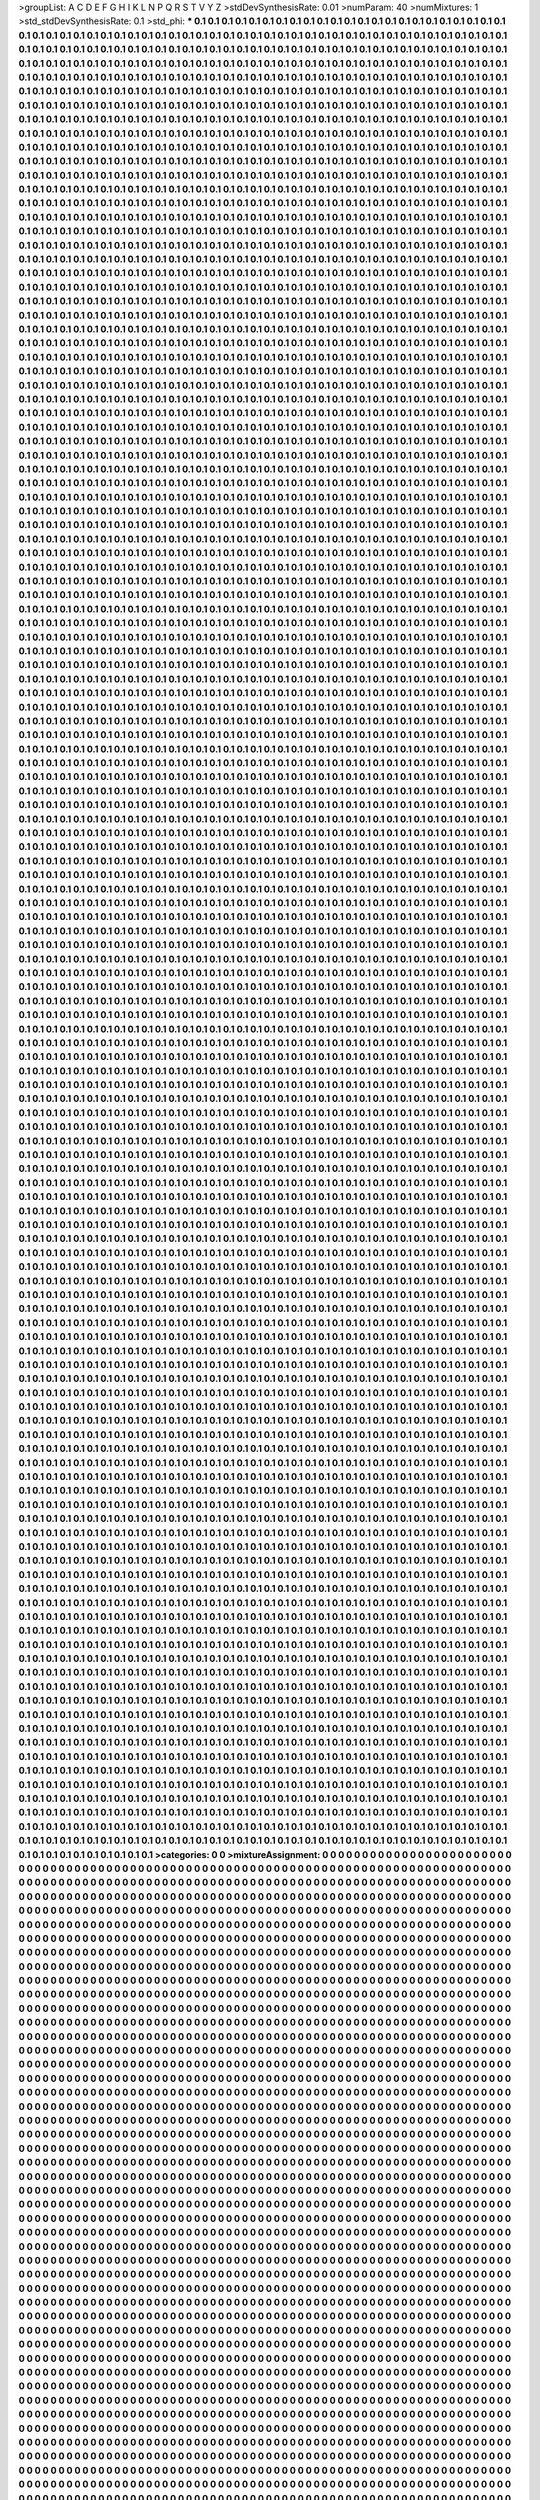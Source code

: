 >groupList:
A C D E F G H I K L
N P Q R S T V Y Z 
>stdDevSynthesisRate:
0.01 
>numParam:
40
>numMixtures:
1
>std_stdDevSynthesisRate:
0.1
>std_phi:
***
0.1 0.1 0.1 0.1 0.1 0.1 0.1 0.1 0.1 0.1
0.1 0.1 0.1 0.1 0.1 0.1 0.1 0.1 0.1 0.1
0.1 0.1 0.1 0.1 0.1 0.1 0.1 0.1 0.1 0.1
0.1 0.1 0.1 0.1 0.1 0.1 0.1 0.1 0.1 0.1
0.1 0.1 0.1 0.1 0.1 0.1 0.1 0.1 0.1 0.1
0.1 0.1 0.1 0.1 0.1 0.1 0.1 0.1 0.1 0.1
0.1 0.1 0.1 0.1 0.1 0.1 0.1 0.1 0.1 0.1
0.1 0.1 0.1 0.1 0.1 0.1 0.1 0.1 0.1 0.1
0.1 0.1 0.1 0.1 0.1 0.1 0.1 0.1 0.1 0.1
0.1 0.1 0.1 0.1 0.1 0.1 0.1 0.1 0.1 0.1
0.1 0.1 0.1 0.1 0.1 0.1 0.1 0.1 0.1 0.1
0.1 0.1 0.1 0.1 0.1 0.1 0.1 0.1 0.1 0.1
0.1 0.1 0.1 0.1 0.1 0.1 0.1 0.1 0.1 0.1
0.1 0.1 0.1 0.1 0.1 0.1 0.1 0.1 0.1 0.1
0.1 0.1 0.1 0.1 0.1 0.1 0.1 0.1 0.1 0.1
0.1 0.1 0.1 0.1 0.1 0.1 0.1 0.1 0.1 0.1
0.1 0.1 0.1 0.1 0.1 0.1 0.1 0.1 0.1 0.1
0.1 0.1 0.1 0.1 0.1 0.1 0.1 0.1 0.1 0.1
0.1 0.1 0.1 0.1 0.1 0.1 0.1 0.1 0.1 0.1
0.1 0.1 0.1 0.1 0.1 0.1 0.1 0.1 0.1 0.1
0.1 0.1 0.1 0.1 0.1 0.1 0.1 0.1 0.1 0.1
0.1 0.1 0.1 0.1 0.1 0.1 0.1 0.1 0.1 0.1
0.1 0.1 0.1 0.1 0.1 0.1 0.1 0.1 0.1 0.1
0.1 0.1 0.1 0.1 0.1 0.1 0.1 0.1 0.1 0.1
0.1 0.1 0.1 0.1 0.1 0.1 0.1 0.1 0.1 0.1
0.1 0.1 0.1 0.1 0.1 0.1 0.1 0.1 0.1 0.1
0.1 0.1 0.1 0.1 0.1 0.1 0.1 0.1 0.1 0.1
0.1 0.1 0.1 0.1 0.1 0.1 0.1 0.1 0.1 0.1
0.1 0.1 0.1 0.1 0.1 0.1 0.1 0.1 0.1 0.1
0.1 0.1 0.1 0.1 0.1 0.1 0.1 0.1 0.1 0.1
0.1 0.1 0.1 0.1 0.1 0.1 0.1 0.1 0.1 0.1
0.1 0.1 0.1 0.1 0.1 0.1 0.1 0.1 0.1 0.1
0.1 0.1 0.1 0.1 0.1 0.1 0.1 0.1 0.1 0.1
0.1 0.1 0.1 0.1 0.1 0.1 0.1 0.1 0.1 0.1
0.1 0.1 0.1 0.1 0.1 0.1 0.1 0.1 0.1 0.1
0.1 0.1 0.1 0.1 0.1 0.1 0.1 0.1 0.1 0.1
0.1 0.1 0.1 0.1 0.1 0.1 0.1 0.1 0.1 0.1
0.1 0.1 0.1 0.1 0.1 0.1 0.1 0.1 0.1 0.1
0.1 0.1 0.1 0.1 0.1 0.1 0.1 0.1 0.1 0.1
0.1 0.1 0.1 0.1 0.1 0.1 0.1 0.1 0.1 0.1
0.1 0.1 0.1 0.1 0.1 0.1 0.1 0.1 0.1 0.1
0.1 0.1 0.1 0.1 0.1 0.1 0.1 0.1 0.1 0.1
0.1 0.1 0.1 0.1 0.1 0.1 0.1 0.1 0.1 0.1
0.1 0.1 0.1 0.1 0.1 0.1 0.1 0.1 0.1 0.1
0.1 0.1 0.1 0.1 0.1 0.1 0.1 0.1 0.1 0.1
0.1 0.1 0.1 0.1 0.1 0.1 0.1 0.1 0.1 0.1
0.1 0.1 0.1 0.1 0.1 0.1 0.1 0.1 0.1 0.1
0.1 0.1 0.1 0.1 0.1 0.1 0.1 0.1 0.1 0.1
0.1 0.1 0.1 0.1 0.1 0.1 0.1 0.1 0.1 0.1
0.1 0.1 0.1 0.1 0.1 0.1 0.1 0.1 0.1 0.1
0.1 0.1 0.1 0.1 0.1 0.1 0.1 0.1 0.1 0.1
0.1 0.1 0.1 0.1 0.1 0.1 0.1 0.1 0.1 0.1
0.1 0.1 0.1 0.1 0.1 0.1 0.1 0.1 0.1 0.1
0.1 0.1 0.1 0.1 0.1 0.1 0.1 0.1 0.1 0.1
0.1 0.1 0.1 0.1 0.1 0.1 0.1 0.1 0.1 0.1
0.1 0.1 0.1 0.1 0.1 0.1 0.1 0.1 0.1 0.1
0.1 0.1 0.1 0.1 0.1 0.1 0.1 0.1 0.1 0.1
0.1 0.1 0.1 0.1 0.1 0.1 0.1 0.1 0.1 0.1
0.1 0.1 0.1 0.1 0.1 0.1 0.1 0.1 0.1 0.1
0.1 0.1 0.1 0.1 0.1 0.1 0.1 0.1 0.1 0.1
0.1 0.1 0.1 0.1 0.1 0.1 0.1 0.1 0.1 0.1
0.1 0.1 0.1 0.1 0.1 0.1 0.1 0.1 0.1 0.1
0.1 0.1 0.1 0.1 0.1 0.1 0.1 0.1 0.1 0.1
0.1 0.1 0.1 0.1 0.1 0.1 0.1 0.1 0.1 0.1
0.1 0.1 0.1 0.1 0.1 0.1 0.1 0.1 0.1 0.1
0.1 0.1 0.1 0.1 0.1 0.1 0.1 0.1 0.1 0.1
0.1 0.1 0.1 0.1 0.1 0.1 0.1 0.1 0.1 0.1
0.1 0.1 0.1 0.1 0.1 0.1 0.1 0.1 0.1 0.1
0.1 0.1 0.1 0.1 0.1 0.1 0.1 0.1 0.1 0.1
0.1 0.1 0.1 0.1 0.1 0.1 0.1 0.1 0.1 0.1
0.1 0.1 0.1 0.1 0.1 0.1 0.1 0.1 0.1 0.1
0.1 0.1 0.1 0.1 0.1 0.1 0.1 0.1 0.1 0.1
0.1 0.1 0.1 0.1 0.1 0.1 0.1 0.1 0.1 0.1
0.1 0.1 0.1 0.1 0.1 0.1 0.1 0.1 0.1 0.1
0.1 0.1 0.1 0.1 0.1 0.1 0.1 0.1 0.1 0.1
0.1 0.1 0.1 0.1 0.1 0.1 0.1 0.1 0.1 0.1
0.1 0.1 0.1 0.1 0.1 0.1 0.1 0.1 0.1 0.1
0.1 0.1 0.1 0.1 0.1 0.1 0.1 0.1 0.1 0.1
0.1 0.1 0.1 0.1 0.1 0.1 0.1 0.1 0.1 0.1
0.1 0.1 0.1 0.1 0.1 0.1 0.1 0.1 0.1 0.1
0.1 0.1 0.1 0.1 0.1 0.1 0.1 0.1 0.1 0.1
0.1 0.1 0.1 0.1 0.1 0.1 0.1 0.1 0.1 0.1
0.1 0.1 0.1 0.1 0.1 0.1 0.1 0.1 0.1 0.1
0.1 0.1 0.1 0.1 0.1 0.1 0.1 0.1 0.1 0.1
0.1 0.1 0.1 0.1 0.1 0.1 0.1 0.1 0.1 0.1
0.1 0.1 0.1 0.1 0.1 0.1 0.1 0.1 0.1 0.1
0.1 0.1 0.1 0.1 0.1 0.1 0.1 0.1 0.1 0.1
0.1 0.1 0.1 0.1 0.1 0.1 0.1 0.1 0.1 0.1
0.1 0.1 0.1 0.1 0.1 0.1 0.1 0.1 0.1 0.1
0.1 0.1 0.1 0.1 0.1 0.1 0.1 0.1 0.1 0.1
0.1 0.1 0.1 0.1 0.1 0.1 0.1 0.1 0.1 0.1
0.1 0.1 0.1 0.1 0.1 0.1 0.1 0.1 0.1 0.1
0.1 0.1 0.1 0.1 0.1 0.1 0.1 0.1 0.1 0.1
0.1 0.1 0.1 0.1 0.1 0.1 0.1 0.1 0.1 0.1
0.1 0.1 0.1 0.1 0.1 0.1 0.1 0.1 0.1 0.1
0.1 0.1 0.1 0.1 0.1 0.1 0.1 0.1 0.1 0.1
0.1 0.1 0.1 0.1 0.1 0.1 0.1 0.1 0.1 0.1
0.1 0.1 0.1 0.1 0.1 0.1 0.1 0.1 0.1 0.1
0.1 0.1 0.1 0.1 0.1 0.1 0.1 0.1 0.1 0.1
0.1 0.1 0.1 0.1 0.1 0.1 0.1 0.1 0.1 0.1
0.1 0.1 0.1 0.1 0.1 0.1 0.1 0.1 0.1 0.1
0.1 0.1 0.1 0.1 0.1 0.1 0.1 0.1 0.1 0.1
0.1 0.1 0.1 0.1 0.1 0.1 0.1 0.1 0.1 0.1
0.1 0.1 0.1 0.1 0.1 0.1 0.1 0.1 0.1 0.1
0.1 0.1 0.1 0.1 0.1 0.1 0.1 0.1 0.1 0.1
0.1 0.1 0.1 0.1 0.1 0.1 0.1 0.1 0.1 0.1
0.1 0.1 0.1 0.1 0.1 0.1 0.1 0.1 0.1 0.1
0.1 0.1 0.1 0.1 0.1 0.1 0.1 0.1 0.1 0.1
0.1 0.1 0.1 0.1 0.1 0.1 0.1 0.1 0.1 0.1
0.1 0.1 0.1 0.1 0.1 0.1 0.1 0.1 0.1 0.1
0.1 0.1 0.1 0.1 0.1 0.1 0.1 0.1 0.1 0.1
0.1 0.1 0.1 0.1 0.1 0.1 0.1 0.1 0.1 0.1
0.1 0.1 0.1 0.1 0.1 0.1 0.1 0.1 0.1 0.1
0.1 0.1 0.1 0.1 0.1 0.1 0.1 0.1 0.1 0.1
0.1 0.1 0.1 0.1 0.1 0.1 0.1 0.1 0.1 0.1
0.1 0.1 0.1 0.1 0.1 0.1 0.1 0.1 0.1 0.1
0.1 0.1 0.1 0.1 0.1 0.1 0.1 0.1 0.1 0.1
0.1 0.1 0.1 0.1 0.1 0.1 0.1 0.1 0.1 0.1
0.1 0.1 0.1 0.1 0.1 0.1 0.1 0.1 0.1 0.1
0.1 0.1 0.1 0.1 0.1 0.1 0.1 0.1 0.1 0.1
0.1 0.1 0.1 0.1 0.1 0.1 0.1 0.1 0.1 0.1
0.1 0.1 0.1 0.1 0.1 0.1 0.1 0.1 0.1 0.1
0.1 0.1 0.1 0.1 0.1 0.1 0.1 0.1 0.1 0.1
0.1 0.1 0.1 0.1 0.1 0.1 0.1 0.1 0.1 0.1
0.1 0.1 0.1 0.1 0.1 0.1 0.1 0.1 0.1 0.1
0.1 0.1 0.1 0.1 0.1 0.1 0.1 0.1 0.1 0.1
0.1 0.1 0.1 0.1 0.1 0.1 0.1 0.1 0.1 0.1
0.1 0.1 0.1 0.1 0.1 0.1 0.1 0.1 0.1 0.1
0.1 0.1 0.1 0.1 0.1 0.1 0.1 0.1 0.1 0.1
0.1 0.1 0.1 0.1 0.1 0.1 0.1 0.1 0.1 0.1
0.1 0.1 0.1 0.1 0.1 0.1 0.1 0.1 0.1 0.1
0.1 0.1 0.1 0.1 0.1 0.1 0.1 0.1 0.1 0.1
0.1 0.1 0.1 0.1 0.1 0.1 0.1 0.1 0.1 0.1
0.1 0.1 0.1 0.1 0.1 0.1 0.1 0.1 0.1 0.1
0.1 0.1 0.1 0.1 0.1 0.1 0.1 0.1 0.1 0.1
0.1 0.1 0.1 0.1 0.1 0.1 0.1 0.1 0.1 0.1
0.1 0.1 0.1 0.1 0.1 0.1 0.1 0.1 0.1 0.1
0.1 0.1 0.1 0.1 0.1 0.1 0.1 0.1 0.1 0.1
0.1 0.1 0.1 0.1 0.1 0.1 0.1 0.1 0.1 0.1
0.1 0.1 0.1 0.1 0.1 0.1 0.1 0.1 0.1 0.1
0.1 0.1 0.1 0.1 0.1 0.1 0.1 0.1 0.1 0.1
0.1 0.1 0.1 0.1 0.1 0.1 0.1 0.1 0.1 0.1
0.1 0.1 0.1 0.1 0.1 0.1 0.1 0.1 0.1 0.1
0.1 0.1 0.1 0.1 0.1 0.1 0.1 0.1 0.1 0.1
0.1 0.1 0.1 0.1 0.1 0.1 0.1 0.1 0.1 0.1
0.1 0.1 0.1 0.1 0.1 0.1 0.1 0.1 0.1 0.1
0.1 0.1 0.1 0.1 0.1 0.1 0.1 0.1 0.1 0.1
0.1 0.1 0.1 0.1 0.1 0.1 0.1 0.1 0.1 0.1
0.1 0.1 0.1 0.1 0.1 0.1 0.1 0.1 0.1 0.1
0.1 0.1 0.1 0.1 0.1 0.1 0.1 0.1 0.1 0.1
0.1 0.1 0.1 0.1 0.1 0.1 0.1 0.1 0.1 0.1
0.1 0.1 0.1 0.1 0.1 0.1 0.1 0.1 0.1 0.1
0.1 0.1 0.1 0.1 0.1 0.1 0.1 0.1 0.1 0.1
0.1 0.1 0.1 0.1 0.1 0.1 0.1 0.1 0.1 0.1
0.1 0.1 0.1 0.1 0.1 0.1 0.1 0.1 0.1 0.1
0.1 0.1 0.1 0.1 0.1 0.1 0.1 0.1 0.1 0.1
0.1 0.1 0.1 0.1 0.1 0.1 0.1 0.1 0.1 0.1
0.1 0.1 0.1 0.1 0.1 0.1 0.1 0.1 0.1 0.1
0.1 0.1 0.1 0.1 0.1 0.1 0.1 0.1 0.1 0.1
0.1 0.1 0.1 0.1 0.1 0.1 0.1 0.1 0.1 0.1
0.1 0.1 0.1 0.1 0.1 0.1 0.1 0.1 0.1 0.1
0.1 0.1 0.1 0.1 0.1 0.1 0.1 0.1 0.1 0.1
0.1 0.1 0.1 0.1 0.1 0.1 0.1 0.1 0.1 0.1
0.1 0.1 0.1 0.1 0.1 0.1 0.1 0.1 0.1 0.1
0.1 0.1 0.1 0.1 0.1 0.1 0.1 0.1 0.1 0.1
0.1 0.1 0.1 0.1 0.1 0.1 0.1 0.1 0.1 0.1
0.1 0.1 0.1 0.1 0.1 0.1 0.1 0.1 0.1 0.1
0.1 0.1 0.1 0.1 0.1 0.1 0.1 0.1 0.1 0.1
0.1 0.1 0.1 0.1 0.1 0.1 0.1 0.1 0.1 0.1
0.1 0.1 0.1 0.1 0.1 0.1 0.1 0.1 0.1 0.1
0.1 0.1 0.1 0.1 0.1 0.1 0.1 0.1 0.1 0.1
0.1 0.1 0.1 0.1 0.1 0.1 0.1 0.1 0.1 0.1
0.1 0.1 0.1 0.1 0.1 0.1 0.1 0.1 0.1 0.1
0.1 0.1 0.1 0.1 0.1 0.1 0.1 0.1 0.1 0.1
0.1 0.1 0.1 0.1 0.1 0.1 0.1 0.1 0.1 0.1
0.1 0.1 0.1 0.1 0.1 0.1 0.1 0.1 0.1 0.1
0.1 0.1 0.1 0.1 0.1 0.1 0.1 0.1 0.1 0.1
0.1 0.1 0.1 0.1 0.1 0.1 0.1 0.1 0.1 0.1
0.1 0.1 0.1 0.1 0.1 0.1 0.1 0.1 0.1 0.1
0.1 0.1 0.1 0.1 0.1 0.1 0.1 0.1 0.1 0.1
0.1 0.1 0.1 0.1 0.1 0.1 0.1 0.1 0.1 0.1
0.1 0.1 0.1 0.1 0.1 0.1 0.1 0.1 0.1 0.1
0.1 0.1 0.1 0.1 0.1 0.1 0.1 0.1 0.1 0.1
0.1 0.1 0.1 0.1 0.1 0.1 0.1 0.1 0.1 0.1
0.1 0.1 0.1 0.1 0.1 0.1 0.1 0.1 0.1 0.1
0.1 0.1 0.1 0.1 0.1 0.1 0.1 0.1 0.1 0.1
0.1 0.1 0.1 0.1 0.1 0.1 0.1 0.1 0.1 0.1
0.1 0.1 0.1 0.1 0.1 0.1 0.1 0.1 0.1 0.1
0.1 0.1 0.1 0.1 0.1 0.1 0.1 0.1 0.1 0.1
0.1 0.1 0.1 0.1 0.1 0.1 0.1 0.1 0.1 0.1
0.1 0.1 0.1 0.1 0.1 0.1 0.1 0.1 0.1 0.1
0.1 0.1 0.1 0.1 0.1 0.1 0.1 0.1 0.1 0.1
0.1 0.1 0.1 0.1 0.1 0.1 0.1 0.1 0.1 0.1
0.1 0.1 0.1 0.1 0.1 0.1 0.1 0.1 0.1 0.1
0.1 0.1 0.1 0.1 0.1 0.1 0.1 0.1 0.1 0.1
0.1 0.1 0.1 0.1 0.1 0.1 0.1 0.1 0.1 0.1
0.1 0.1 0.1 0.1 0.1 0.1 0.1 0.1 0.1 0.1
0.1 0.1 0.1 0.1 0.1 0.1 0.1 0.1 0.1 0.1
0.1 0.1 0.1 0.1 0.1 0.1 0.1 0.1 0.1 0.1
0.1 0.1 0.1 0.1 0.1 0.1 0.1 0.1 0.1 0.1
0.1 0.1 0.1 0.1 0.1 0.1 0.1 0.1 0.1 0.1
0.1 0.1 0.1 0.1 0.1 0.1 0.1 0.1 0.1 0.1
0.1 0.1 0.1 0.1 0.1 0.1 0.1 0.1 0.1 0.1
0.1 0.1 0.1 0.1 0.1 0.1 0.1 0.1 0.1 0.1
0.1 0.1 0.1 0.1 0.1 0.1 0.1 0.1 0.1 0.1
0.1 0.1 0.1 0.1 0.1 0.1 0.1 0.1 0.1 0.1
0.1 0.1 0.1 0.1 0.1 0.1 0.1 0.1 0.1 0.1
0.1 0.1 0.1 0.1 0.1 0.1 0.1 0.1 0.1 0.1
0.1 0.1 0.1 0.1 0.1 0.1 0.1 0.1 0.1 0.1
0.1 0.1 0.1 0.1 0.1 0.1 0.1 0.1 0.1 0.1
0.1 0.1 0.1 0.1 0.1 0.1 0.1 0.1 0.1 0.1
0.1 0.1 0.1 0.1 0.1 0.1 0.1 0.1 0.1 0.1
0.1 0.1 0.1 0.1 0.1 0.1 0.1 0.1 0.1 0.1
0.1 0.1 0.1 0.1 0.1 0.1 0.1 0.1 0.1 0.1
0.1 0.1 0.1 0.1 0.1 0.1 0.1 0.1 0.1 0.1
0.1 0.1 0.1 0.1 0.1 0.1 0.1 0.1 0.1 0.1
0.1 0.1 0.1 0.1 0.1 0.1 0.1 0.1 0.1 0.1
0.1 0.1 0.1 0.1 0.1 0.1 0.1 0.1 0.1 0.1
0.1 0.1 0.1 0.1 0.1 0.1 0.1 0.1 0.1 0.1
0.1 0.1 0.1 0.1 0.1 0.1 0.1 0.1 0.1 0.1
0.1 0.1 0.1 0.1 0.1 0.1 0.1 0.1 0.1 0.1
0.1 0.1 0.1 0.1 0.1 0.1 0.1 0.1 0.1 0.1
0.1 0.1 0.1 0.1 0.1 0.1 0.1 0.1 0.1 0.1
0.1 0.1 0.1 0.1 0.1 0.1 0.1 0.1 0.1 0.1
0.1 0.1 0.1 0.1 0.1 0.1 0.1 0.1 0.1 0.1
0.1 0.1 0.1 0.1 0.1 0.1 0.1 0.1 0.1 0.1
0.1 0.1 0.1 0.1 0.1 0.1 0.1 0.1 0.1 0.1
0.1 0.1 0.1 0.1 0.1 0.1 0.1 0.1 0.1 0.1
0.1 0.1 0.1 0.1 0.1 0.1 0.1 0.1 0.1 0.1
0.1 0.1 0.1 0.1 0.1 0.1 0.1 0.1 0.1 0.1
0.1 0.1 0.1 0.1 0.1 0.1 0.1 0.1 0.1 0.1
0.1 0.1 0.1 0.1 0.1 0.1 0.1 0.1 0.1 0.1
0.1 0.1 0.1 0.1 0.1 0.1 0.1 0.1 0.1 0.1
0.1 0.1 0.1 0.1 0.1 0.1 0.1 0.1 0.1 0.1
0.1 0.1 0.1 0.1 0.1 0.1 0.1 0.1 0.1 0.1
0.1 0.1 0.1 0.1 0.1 0.1 0.1 0.1 0.1 0.1
0.1 0.1 0.1 0.1 0.1 0.1 0.1 0.1 0.1 0.1
0.1 0.1 0.1 0.1 0.1 0.1 0.1 0.1 0.1 0.1
0.1 0.1 0.1 0.1 0.1 0.1 0.1 0.1 0.1 0.1
0.1 0.1 0.1 0.1 0.1 0.1 0.1 0.1 0.1 0.1
0.1 0.1 0.1 0.1 0.1 0.1 0.1 0.1 0.1 0.1
0.1 0.1 0.1 0.1 0.1 0.1 0.1 0.1 0.1 0.1
0.1 0.1 0.1 0.1 0.1 0.1 0.1 0.1 0.1 0.1
0.1 0.1 0.1 0.1 0.1 0.1 0.1 0.1 0.1 0.1
0.1 0.1 0.1 0.1 0.1 0.1 0.1 0.1 0.1 0.1
0.1 0.1 0.1 0.1 0.1 0.1 0.1 0.1 0.1 0.1
0.1 0.1 0.1 0.1 0.1 0.1 0.1 0.1 0.1 0.1
0.1 0.1 0.1 0.1 0.1 0.1 0.1 0.1 0.1 0.1
0.1 0.1 0.1 0.1 0.1 0.1 0.1 0.1 0.1 0.1
0.1 0.1 0.1 0.1 0.1 0.1 0.1 0.1 0.1 0.1
0.1 0.1 0.1 0.1 0.1 0.1 0.1 0.1 0.1 0.1
0.1 0.1 0.1 0.1 0.1 0.1 0.1 0.1 0.1 0.1
0.1 0.1 0.1 0.1 0.1 0.1 0.1 0.1 0.1 0.1
0.1 0.1 0.1 0.1 0.1 0.1 0.1 0.1 0.1 0.1
0.1 0.1 0.1 0.1 0.1 0.1 0.1 0.1 0.1 0.1
0.1 0.1 0.1 0.1 0.1 0.1 0.1 0.1 0.1 0.1
0.1 0.1 0.1 0.1 0.1 0.1 0.1 0.1 0.1 0.1
0.1 0.1 0.1 0.1 0.1 0.1 0.1 0.1 0.1 0.1
0.1 0.1 0.1 0.1 0.1 0.1 0.1 0.1 0.1 0.1
0.1 0.1 0.1 0.1 0.1 0.1 0.1 0.1 0.1 0.1
0.1 0.1 0.1 0.1 0.1 0.1 0.1 0.1 0.1 0.1
0.1 0.1 0.1 0.1 0.1 0.1 0.1 0.1 0.1 0.1
0.1 0.1 0.1 0.1 0.1 0.1 0.1 0.1 0.1 0.1
0.1 0.1 0.1 0.1 0.1 0.1 0.1 0.1 0.1 0.1
0.1 0.1 0.1 0.1 0.1 0.1 0.1 0.1 0.1 0.1
0.1 0.1 0.1 0.1 0.1 0.1 0.1 0.1 0.1 0.1
0.1 0.1 0.1 0.1 0.1 0.1 0.1 0.1 0.1 0.1
0.1 0.1 0.1 0.1 0.1 0.1 0.1 0.1 0.1 0.1
0.1 0.1 0.1 0.1 0.1 0.1 0.1 0.1 0.1 0.1
0.1 0.1 0.1 0.1 0.1 0.1 0.1 0.1 0.1 0.1
0.1 0.1 0.1 0.1 0.1 0.1 0.1 0.1 0.1 0.1
0.1 0.1 0.1 0.1 0.1 0.1 0.1 0.1 0.1 0.1
0.1 0.1 0.1 0.1 0.1 0.1 0.1 0.1 0.1 0.1
0.1 0.1 0.1 0.1 0.1 0.1 0.1 0.1 0.1 0.1
0.1 0.1 0.1 0.1 0.1 0.1 0.1 0.1 0.1 0.1
0.1 0.1 0.1 0.1 0.1 0.1 0.1 0.1 0.1 0.1
0.1 0.1 0.1 0.1 0.1 0.1 0.1 0.1 0.1 0.1
0.1 0.1 0.1 0.1 0.1 0.1 0.1 0.1 0.1 0.1
0.1 0.1 0.1 0.1 0.1 0.1 0.1 0.1 0.1 0.1
0.1 0.1 0.1 0.1 0.1 0.1 0.1 0.1 0.1 0.1
0.1 0.1 0.1 0.1 0.1 0.1 0.1 0.1 0.1 0.1
0.1 0.1 0.1 0.1 0.1 0.1 0.1 0.1 0.1 0.1
0.1 0.1 0.1 0.1 0.1 0.1 0.1 0.1 0.1 0.1
0.1 0.1 0.1 0.1 0.1 0.1 0.1 0.1 0.1 0.1
0.1 0.1 0.1 0.1 0.1 0.1 0.1 0.1 0.1 0.1
0.1 0.1 0.1 0.1 0.1 0.1 0.1 0.1 0.1 0.1
0.1 0.1 0.1 0.1 0.1 0.1 0.1 0.1 0.1 0.1
0.1 0.1 0.1 0.1 0.1 0.1 0.1 0.1 0.1 0.1
0.1 0.1 0.1 0.1 0.1 0.1 0.1 0.1 0.1 0.1
0.1 0.1 0.1 0.1 0.1 0.1 0.1 0.1 0.1 0.1
0.1 0.1 0.1 0.1 0.1 0.1 0.1 0.1 0.1 0.1
0.1 0.1 0.1 0.1 0.1 0.1 0.1 0.1 0.1 0.1
0.1 0.1 0.1 0.1 0.1 0.1 0.1 0.1 0.1 0.1
0.1 0.1 0.1 0.1 0.1 0.1 0.1 0.1 0.1 0.1
0.1 0.1 0.1 0.1 0.1 0.1 0.1 0.1 0.1 0.1
0.1 0.1 0.1 0.1 0.1 0.1 0.1 0.1 0.1 0.1
0.1 0.1 0.1 0.1 0.1 0.1 0.1 0.1 0.1 0.1
0.1 0.1 0.1 0.1 0.1 0.1 0.1 0.1 0.1 0.1
0.1 0.1 0.1 0.1 0.1 0.1 0.1 0.1 0.1 0.1
0.1 0.1 0.1 0.1 0.1 0.1 0.1 0.1 0.1 0.1
0.1 0.1 0.1 0.1 0.1 0.1 0.1 0.1 0.1 0.1
0.1 0.1 0.1 0.1 0.1 0.1 0.1 0.1 0.1 0.1
0.1 0.1 0.1 0.1 0.1 0.1 0.1 0.1 0.1 0.1
0.1 0.1 0.1 0.1 0.1 0.1 0.1 0.1 0.1 0.1
0.1 0.1 0.1 0.1 0.1 0.1 0.1 0.1 0.1 0.1
0.1 0.1 0.1 0.1 0.1 0.1 0.1 0.1 0.1 0.1
0.1 0.1 0.1 0.1 0.1 0.1 0.1 0.1 0.1 0.1
0.1 0.1 0.1 0.1 0.1 0.1 0.1 0.1 0.1 0.1
0.1 0.1 0.1 0.1 0.1 0.1 0.1 0.1 0.1 0.1
0.1 0.1 0.1 0.1 0.1 0.1 0.1 0.1 0.1 0.1
0.1 0.1 0.1 0.1 0.1 0.1 0.1 0.1 0.1 0.1
0.1 0.1 0.1 0.1 0.1 0.1 0.1 0.1 0.1 0.1
0.1 0.1 0.1 0.1 0.1 0.1 0.1 0.1 0.1 0.1
0.1 0.1 0.1 0.1 0.1 0.1 0.1 0.1 0.1 0.1
0.1 0.1 0.1 0.1 0.1 0.1 0.1 0.1 0.1 0.1
0.1 0.1 0.1 0.1 0.1 0.1 0.1 0.1 0.1 0.1
0.1 0.1 0.1 0.1 0.1 0.1 0.1 0.1 0.1 0.1
0.1 0.1 0.1 0.1 0.1 0.1 0.1 0.1 0.1 0.1
0.1 0.1 0.1 0.1 0.1 0.1 0.1 0.1 0.1 0.1
0.1 0.1 0.1 0.1 0.1 0.1 0.1 0.1 0.1 0.1
0.1 0.1 0.1 0.1 0.1 0.1 0.1 0.1 0.1 0.1
0.1 0.1 0.1 0.1 0.1 0.1 0.1 0.1 0.1 0.1
0.1 0.1 0.1 0.1 0.1 0.1 0.1 0.1 0.1 0.1
0.1 0.1 0.1 0.1 0.1 0.1 0.1 0.1 0.1 0.1
0.1 0.1 0.1 0.1 0.1 0.1 0.1 0.1 0.1 0.1
0.1 0.1 0.1 0.1 0.1 0.1 0.1 0.1 0.1 0.1
0.1 0.1 0.1 0.1 0.1 0.1 0.1 0.1 0.1 0.1
0.1 0.1 0.1 0.1 0.1 0.1 0.1 0.1 0.1 0.1
0.1 0.1 0.1 0.1 0.1 0.1 0.1 0.1 0.1 0.1
0.1 0.1 0.1 0.1 0.1 0.1 0.1 0.1 0.1 0.1
0.1 0.1 0.1 0.1 0.1 0.1 0.1 0.1 0.1 0.1
0.1 0.1 0.1 0.1 0.1 0.1 0.1 0.1 0.1 0.1
0.1 0.1 0.1 0.1 0.1 0.1 0.1 0.1 0.1 0.1
0.1 0.1 0.1 0.1 0.1 0.1 0.1 0.1 0.1 0.1
0.1 0.1 0.1 0.1 0.1 0.1 0.1 0.1 0.1 0.1
0.1 0.1 0.1 0.1 0.1 0.1 0.1 0.1 0.1 0.1
0.1 0.1 0.1 0.1 0.1 0.1 0.1 0.1 0.1 0.1
0.1 0.1 0.1 0.1 0.1 0.1 0.1 0.1 0.1 0.1
0.1 0.1 0.1 0.1 0.1 0.1 0.1 0.1 0.1 0.1
0.1 0.1 0.1 0.1 0.1 0.1 0.1 0.1 0.1 0.1
0.1 0.1 0.1 0.1 0.1 0.1 0.1 0.1 0.1 0.1
0.1 0.1 0.1 0.1 0.1 0.1 0.1 0.1 0.1 0.1
0.1 0.1 0.1 0.1 0.1 0.1 0.1 0.1 0.1 0.1
0.1 0.1 0.1 0.1 0.1 0.1 0.1 0.1 0.1 0.1
0.1 0.1 0.1 0.1 0.1 0.1 0.1 0.1 0.1 0.1
0.1 0.1 0.1 0.1 0.1 0.1 0.1 0.1 0.1 0.1
0.1 0.1 0.1 0.1 0.1 0.1 0.1 0.1 0.1 0.1
0.1 0.1 0.1 0.1 0.1 0.1 0.1 0.1 0.1 0.1
0.1 0.1 0.1 0.1 0.1 0.1 0.1 0.1 0.1 0.1
0.1 0.1 0.1 0.1 0.1 0.1 0.1 0.1 0.1 0.1
0.1 0.1 0.1 0.1 0.1 0.1 0.1 0.1 0.1 0.1
0.1 0.1 0.1 0.1 0.1 0.1 0.1 0.1 0.1 0.1
0.1 0.1 0.1 0.1 0.1 0.1 0.1 0.1 0.1 0.1
0.1 0.1 0.1 0.1 0.1 0.1 0.1 0.1 0.1 0.1
0.1 0.1 0.1 0.1 0.1 0.1 0.1 0.1 0.1 0.1
0.1 0.1 0.1 0.1 0.1 0.1 0.1 0.1 0.1 0.1
0.1 0.1 0.1 0.1 0.1 0.1 0.1 0.1 0.1 0.1
0.1 0.1 0.1 0.1 0.1 0.1 0.1 0.1 0.1 0.1
0.1 0.1 0.1 0.1 0.1 0.1 0.1 0.1 0.1 0.1
0.1 0.1 0.1 0.1 0.1 0.1 0.1 0.1 0.1 0.1
0.1 0.1 0.1 0.1 0.1 0.1 0.1 0.1 0.1 0.1
0.1 0.1 0.1 0.1 0.1 0.1 0.1 0.1 0.1 0.1
0.1 0.1 0.1 0.1 0.1 0.1 0.1 0.1 0.1 0.1
0.1 0.1 0.1 0.1 0.1 0.1 0.1 0.1 0.1 0.1
0.1 0.1 0.1 0.1 0.1 0.1 0.1 0.1 0.1 0.1
0.1 0.1 0.1 0.1 0.1 0.1 0.1 0.1 0.1 0.1
0.1 0.1 0.1 0.1 0.1 0.1 0.1 0.1 0.1 0.1
0.1 0.1 0.1 0.1 0.1 0.1 0.1 0.1 0.1 0.1
0.1 0.1 0.1 0.1 0.1 0.1 0.1 0.1 0.1 0.1
0.1 0.1 0.1 0.1 0.1 0.1 0.1 0.1 0.1 0.1
0.1 0.1 0.1 0.1 0.1 0.1 0.1 0.1 0.1 0.1
0.1 0.1 0.1 0.1 0.1 0.1 0.1 0.1 0.1 0.1
0.1 0.1 0.1 0.1 0.1 0.1 0.1 0.1 0.1 0.1
0.1 0.1 0.1 0.1 0.1 0.1 0.1 0.1 0.1 0.1
0.1 0.1 0.1 0.1 0.1 0.1 0.1 0.1 0.1 0.1
0.1 0.1 0.1 0.1 0.1 0.1 0.1 0.1 0.1 0.1
0.1 0.1 0.1 0.1 0.1 0.1 0.1 0.1 0.1 0.1
0.1 0.1 0.1 0.1 0.1 0.1 0.1 0.1 0.1 0.1
0.1 0.1 0.1 0.1 0.1 0.1 0.1 0.1 0.1 0.1
0.1 0.1 0.1 0.1 0.1 0.1 0.1 0.1 0.1 0.1
0.1 0.1 0.1 0.1 0.1 0.1 0.1 0.1 0.1 0.1
0.1 0.1 0.1 0.1 0.1 0.1 0.1 0.1 0.1 0.1
0.1 0.1 0.1 0.1 0.1 0.1 0.1 0.1 0.1 0.1
0.1 0.1 0.1 0.1 0.1 0.1 0.1 0.1 0.1 0.1
0.1 0.1 0.1 0.1 0.1 0.1 0.1 0.1 0.1 0.1
0.1 0.1 0.1 0.1 0.1 0.1 0.1 0.1 0.1 0.1
0.1 0.1 0.1 0.1 0.1 0.1 0.1 0.1 0.1 0.1
0.1 0.1 0.1 0.1 0.1 0.1 0.1 0.1 0.1 0.1
0.1 0.1 0.1 0.1 0.1 0.1 0.1 0.1 0.1 0.1
0.1 0.1 0.1 0.1 0.1 0.1 0.1 0.1 0.1 0.1
0.1 0.1 0.1 0.1 0.1 0.1 0.1 0.1 0.1 0.1
0.1 0.1 0.1 0.1 0.1 0.1 0.1 0.1 0.1 0.1
0.1 0.1 0.1 0.1 0.1 0.1 0.1 0.1 0.1 0.1
0.1 0.1 0.1 0.1 0.1 0.1 0.1 0.1 0.1 0.1
0.1 0.1 0.1 0.1 0.1 0.1 0.1 0.1 0.1 0.1
0.1 0.1 0.1 0.1 0.1 0.1 0.1 0.1 0.1 0.1
0.1 0.1 0.1 0.1 0.1 0.1 0.1 0.1 0.1 0.1
0.1 0.1 0.1 0.1 0.1 0.1 0.1 0.1 0.1 0.1
0.1 0.1 0.1 0.1 0.1 0.1 0.1 0.1 0.1 0.1
0.1 0.1 0.1 0.1 0.1 0.1 0.1 0.1 0.1 0.1
0.1 0.1 0.1 0.1 0.1 0.1 0.1 0.1 0.1 0.1
0.1 0.1 0.1 0.1 0.1 0.1 0.1 0.1 0.1 0.1
0.1 0.1 0.1 0.1 0.1 0.1 0.1 0.1 0.1 0.1
0.1 0.1 0.1 0.1 0.1 0.1 0.1 0.1 0.1 0.1
0.1 0.1 0.1 0.1 0.1 0.1 0.1 0.1 0.1 0.1
0.1 0.1 0.1 0.1 0.1 0.1 0.1 0.1 0.1 0.1
0.1 0.1 0.1 0.1 0.1 0.1 0.1 0.1 0.1 0.1
0.1 0.1 0.1 0.1 0.1 0.1 0.1 0.1 0.1 0.1
0.1 0.1 0.1 0.1 0.1 0.1 0.1 0.1 0.1 0.1
0.1 0.1 0.1 0.1 0.1 0.1 0.1 0.1 0.1 0.1
0.1 0.1 0.1 0.1 0.1 0.1 0.1 0.1 0.1 0.1
0.1 0.1 0.1 0.1 0.1 0.1 0.1 0.1 0.1 0.1
0.1 0.1 0.1 0.1 0.1 0.1 0.1 0.1 0.1 0.1
0.1 0.1 0.1 0.1 0.1 0.1 0.1 0.1 0.1 0.1
0.1 0.1 0.1 0.1 0.1 0.1 0.1 0.1 0.1 0.1
0.1 0.1 0.1 0.1 0.1 0.1 0.1 0.1 0.1 0.1
0.1 0.1 0.1 0.1 0.1 0.1 0.1 0.1 0.1 0.1
0.1 0.1 0.1 0.1 0.1 0.1 0.1 0.1 0.1 0.1
0.1 0.1 0.1 0.1 0.1 0.1 0.1 0.1 0.1 0.1
0.1 0.1 0.1 0.1 0.1 0.1 0.1 0.1 0.1 0.1
0.1 0.1 0.1 0.1 0.1 0.1 0.1 0.1 0.1 0.1
0.1 0.1 0.1 0.1 0.1 0.1 0.1 0.1 0.1 0.1
0.1 0.1 0.1 0.1 0.1 0.1 0.1 0.1 0.1 0.1
0.1 0.1 0.1 0.1 0.1 0.1 0.1 0.1 0.1 0.1
0.1 0.1 0.1 0.1 0.1 0.1 0.1 0.1 0.1 0.1
0.1 0.1 0.1 0.1 0.1 0.1 0.1 0.1 0.1 0.1
0.1 0.1 0.1 0.1 0.1 0.1 0.1 0.1 0.1 0.1
0.1 0.1 0.1 0.1 0.1 0.1 0.1 0.1 0.1 0.1
0.1 0.1 0.1 0.1 0.1 0.1 0.1 0.1 0.1 0.1
0.1 0.1 0.1 0.1 0.1 0.1 0.1 0.1 0.1 0.1
0.1 0.1 0.1 0.1 0.1 0.1 0.1 0.1 0.1 0.1
0.1 0.1 0.1 0.1 0.1 0.1 0.1 0.1 0.1 0.1
0.1 0.1 0.1 0.1 0.1 0.1 0.1 0.1 0.1 0.1
0.1 0.1 0.1 0.1 0.1 0.1 0.1 0.1 0.1 0.1
0.1 0.1 0.1 0.1 0.1 0.1 0.1 0.1 0.1 0.1
0.1 0.1 0.1 0.1 0.1 0.1 0.1 0.1 0.1 0.1
0.1 0.1 0.1 0.1 0.1 0.1 0.1 0.1 0.1 0.1
0.1 0.1 0.1 0.1 0.1 0.1 0.1 0.1 0.1 0.1
0.1 0.1 0.1 0.1 0.1 0.1 0.1 0.1 0.1 0.1
0.1 0.1 0.1 0.1 0.1 0.1 0.1 0.1 0.1 0.1
0.1 0.1 0.1 0.1 0.1 0.1 0.1 0.1 0.1 0.1
0.1 0.1 0.1 0.1 0.1 0.1 0.1 0.1 0.1 0.1
0.1 0.1 0.1 0.1 0.1 0.1 0.1 0.1 0.1 0.1
0.1 0.1 0.1 0.1 0.1 0.1 0.1 0.1 0.1 0.1
0.1 0.1 0.1 0.1 0.1 0.1 0.1 0.1 0.1 0.1
0.1 0.1 0.1 0.1 0.1 0.1 0.1 0.1 0.1 0.1
0.1 0.1 0.1 0.1 0.1 0.1 0.1 0.1 0.1 0.1
0.1 0.1 0.1 0.1 0.1 0.1 0.1 0.1 0.1 0.1
0.1 0.1 0.1 0.1 0.1 0.1 0.1 0.1 0.1 0.1
0.1 0.1 0.1 0.1 0.1 0.1 0.1 0.1 0.1 0.1
0.1 0.1 0.1 0.1 0.1 0.1 0.1 0.1 0.1 0.1
0.1 0.1 0.1 0.1 0.1 0.1 0.1 0.1 0.1 0.1
0.1 0.1 0.1 0.1 0.1 0.1 0.1 0.1 0.1 0.1
0.1 0.1 0.1 0.1 0.1 0.1 0.1 0.1 0.1 0.1
0.1 0.1 0.1 0.1 0.1 0.1 0.1 0.1 0.1 0.1
0.1 0.1 0.1 0.1 0.1 0.1 0.1 0.1 0.1 0.1
0.1 0.1 0.1 0.1 0.1 0.1 0.1 0.1 0.1 0.1
0.1 0.1 0.1 0.1 0.1 0.1 0.1 0.1 0.1 0.1
0.1 0.1 0.1 0.1 0.1 0.1 0.1 0.1 0.1 0.1
0.1 0.1 0.1 0.1 0.1 0.1 0.1 0.1 0.1 0.1
0.1 0.1 0.1 0.1 0.1 0.1 0.1 0.1 0.1 0.1
0.1 0.1 0.1 0.1 0.1 0.1 0.1 0.1 0.1 0.1
0.1 0.1 0.1 0.1 0.1 0.1 0.1 0.1 0.1 0.1
0.1 0.1 0.1 0.1 0.1 0.1 0.1 0.1 0.1 0.1
0.1 0.1 0.1 0.1 0.1 0.1 0.1 0.1 0.1 0.1
0.1 0.1 0.1 0.1 0.1 0.1 0.1 0.1 0.1 0.1
0.1 0.1 0.1 0.1 0.1 0.1 0.1 0.1 0.1 0.1
0.1 0.1 0.1 0.1 0.1 0.1 0.1 0.1 0.1 0.1
0.1 0.1 0.1 0.1 0.1 0.1 0.1 0.1 0.1 0.1
0.1 0.1 0.1 0.1 0.1 0.1 0.1 0.1 0.1 0.1
0.1 0.1 0.1 0.1 0.1 0.1 0.1 0.1 0.1 0.1
0.1 0.1 0.1 
>categories:
0 0
>mixtureAssignment:
0 0 0 0 0 0 0 0 0 0 0 0 0 0 0 0 0 0 0 0 0 0 0 0 0 0 0 0 0 0 0 0 0 0 0 0 0 0 0 0 0 0 0 0 0 0 0 0 0 0
0 0 0 0 0 0 0 0 0 0 0 0 0 0 0 0 0 0 0 0 0 0 0 0 0 0 0 0 0 0 0 0 0 0 0 0 0 0 0 0 0 0 0 0 0 0 0 0 0 0
0 0 0 0 0 0 0 0 0 0 0 0 0 0 0 0 0 0 0 0 0 0 0 0 0 0 0 0 0 0 0 0 0 0 0 0 0 0 0 0 0 0 0 0 0 0 0 0 0 0
0 0 0 0 0 0 0 0 0 0 0 0 0 0 0 0 0 0 0 0 0 0 0 0 0 0 0 0 0 0 0 0 0 0 0 0 0 0 0 0 0 0 0 0 0 0 0 0 0 0
0 0 0 0 0 0 0 0 0 0 0 0 0 0 0 0 0 0 0 0 0 0 0 0 0 0 0 0 0 0 0 0 0 0 0 0 0 0 0 0 0 0 0 0 0 0 0 0 0 0
0 0 0 0 0 0 0 0 0 0 0 0 0 0 0 0 0 0 0 0 0 0 0 0 0 0 0 0 0 0 0 0 0 0 0 0 0 0 0 0 0 0 0 0 0 0 0 0 0 0
0 0 0 0 0 0 0 0 0 0 0 0 0 0 0 0 0 0 0 0 0 0 0 0 0 0 0 0 0 0 0 0 0 0 0 0 0 0 0 0 0 0 0 0 0 0 0 0 0 0
0 0 0 0 0 0 0 0 0 0 0 0 0 0 0 0 0 0 0 0 0 0 0 0 0 0 0 0 0 0 0 0 0 0 0 0 0 0 0 0 0 0 0 0 0 0 0 0 0 0
0 0 0 0 0 0 0 0 0 0 0 0 0 0 0 0 0 0 0 0 0 0 0 0 0 0 0 0 0 0 0 0 0 0 0 0 0 0 0 0 0 0 0 0 0 0 0 0 0 0
0 0 0 0 0 0 0 0 0 0 0 0 0 0 0 0 0 0 0 0 0 0 0 0 0 0 0 0 0 0 0 0 0 0 0 0 0 0 0 0 0 0 0 0 0 0 0 0 0 0
0 0 0 0 0 0 0 0 0 0 0 0 0 0 0 0 0 0 0 0 0 0 0 0 0 0 0 0 0 0 0 0 0 0 0 0 0 0 0 0 0 0 0 0 0 0 0 0 0 0
0 0 0 0 0 0 0 0 0 0 0 0 0 0 0 0 0 0 0 0 0 0 0 0 0 0 0 0 0 0 0 0 0 0 0 0 0 0 0 0 0 0 0 0 0 0 0 0 0 0
0 0 0 0 0 0 0 0 0 0 0 0 0 0 0 0 0 0 0 0 0 0 0 0 0 0 0 0 0 0 0 0 0 0 0 0 0 0 0 0 0 0 0 0 0 0 0 0 0 0
0 0 0 0 0 0 0 0 0 0 0 0 0 0 0 0 0 0 0 0 0 0 0 0 0 0 0 0 0 0 0 0 0 0 0 0 0 0 0 0 0 0 0 0 0 0 0 0 0 0
0 0 0 0 0 0 0 0 0 0 0 0 0 0 0 0 0 0 0 0 0 0 0 0 0 0 0 0 0 0 0 0 0 0 0 0 0 0 0 0 0 0 0 0 0 0 0 0 0 0
0 0 0 0 0 0 0 0 0 0 0 0 0 0 0 0 0 0 0 0 0 0 0 0 0 0 0 0 0 0 0 0 0 0 0 0 0 0 0 0 0 0 0 0 0 0 0 0 0 0
0 0 0 0 0 0 0 0 0 0 0 0 0 0 0 0 0 0 0 0 0 0 0 0 0 0 0 0 0 0 0 0 0 0 0 0 0 0 0 0 0 0 0 0 0 0 0 0 0 0
0 0 0 0 0 0 0 0 0 0 0 0 0 0 0 0 0 0 0 0 0 0 0 0 0 0 0 0 0 0 0 0 0 0 0 0 0 0 0 0 0 0 0 0 0 0 0 0 0 0
0 0 0 0 0 0 0 0 0 0 0 0 0 0 0 0 0 0 0 0 0 0 0 0 0 0 0 0 0 0 0 0 0 0 0 0 0 0 0 0 0 0 0 0 0 0 0 0 0 0
0 0 0 0 0 0 0 0 0 0 0 0 0 0 0 0 0 0 0 0 0 0 0 0 0 0 0 0 0 0 0 0 0 0 0 0 0 0 0 0 0 0 0 0 0 0 0 0 0 0
0 0 0 0 0 0 0 0 0 0 0 0 0 0 0 0 0 0 0 0 0 0 0 0 0 0 0 0 0 0 0 0 0 0 0 0 0 0 0 0 0 0 0 0 0 0 0 0 0 0
0 0 0 0 0 0 0 0 0 0 0 0 0 0 0 0 0 0 0 0 0 0 0 0 0 0 0 0 0 0 0 0 0 0 0 0 0 0 0 0 0 0 0 0 0 0 0 0 0 0
0 0 0 0 0 0 0 0 0 0 0 0 0 0 0 0 0 0 0 0 0 0 0 0 0 0 0 0 0 0 0 0 0 0 0 0 0 0 0 0 0 0 0 0 0 0 0 0 0 0
0 0 0 0 0 0 0 0 0 0 0 0 0 0 0 0 0 0 0 0 0 0 0 0 0 0 0 0 0 0 0 0 0 0 0 0 0 0 0 0 0 0 0 0 0 0 0 0 0 0
0 0 0 0 0 0 0 0 0 0 0 0 0 0 0 0 0 0 0 0 0 0 0 0 0 0 0 0 0 0 0 0 0 0 0 0 0 0 0 0 0 0 0 0 0 0 0 0 0 0
0 0 0 0 0 0 0 0 0 0 0 0 0 0 0 0 0 0 0 0 0 0 0 0 0 0 0 0 0 0 0 0 0 0 0 0 0 0 0 0 0 0 0 0 0 0 0 0 0 0
0 0 0 0 0 0 0 0 0 0 0 0 0 0 0 0 0 0 0 0 0 0 0 0 0 0 0 0 0 0 0 0 0 0 0 0 0 0 0 0 0 0 0 0 0 0 0 0 0 0
0 0 0 0 0 0 0 0 0 0 0 0 0 0 0 0 0 0 0 0 0 0 0 0 0 0 0 0 0 0 0 0 0 0 0 0 0 0 0 0 0 0 0 0 0 0 0 0 0 0
0 0 0 0 0 0 0 0 0 0 0 0 0 0 0 0 0 0 0 0 0 0 0 0 0 0 0 0 0 0 0 0 0 0 0 0 0 0 0 0 0 0 0 0 0 0 0 0 0 0
0 0 0 0 0 0 0 0 0 0 0 0 0 0 0 0 0 0 0 0 0 0 0 0 0 0 0 0 0 0 0 0 0 0 0 0 0 0 0 0 0 0 0 0 0 0 0 0 0 0
0 0 0 0 0 0 0 0 0 0 0 0 0 0 0 0 0 0 0 0 0 0 0 0 0 0 0 0 0 0 0 0 0 0 0 0 0 0 0 0 0 0 0 0 0 0 0 0 0 0
0 0 0 0 0 0 0 0 0 0 0 0 0 0 0 0 0 0 0 0 0 0 0 0 0 0 0 0 0 0 0 0 0 0 0 0 0 0 0 0 0 0 0 0 0 0 0 0 0 0
0 0 0 0 0 0 0 0 0 0 0 0 0 0 0 0 0 0 0 0 0 0 0 0 0 0 0 0 0 0 0 0 0 0 0 0 0 0 0 0 0 0 0 0 0 0 0 0 0 0
0 0 0 0 0 0 0 0 0 0 0 0 0 0 0 0 0 0 0 0 0 0 0 0 0 0 0 0 0 0 0 0 0 0 0 0 0 0 0 0 0 0 0 0 0 0 0 0 0 0
0 0 0 0 0 0 0 0 0 0 0 0 0 0 0 0 0 0 0 0 0 0 0 0 0 0 0 0 0 0 0 0 0 0 0 0 0 0 0 0 0 0 0 0 0 0 0 0 0 0
0 0 0 0 0 0 0 0 0 0 0 0 0 0 0 0 0 0 0 0 0 0 0 0 0 0 0 0 0 0 0 0 0 0 0 0 0 0 0 0 0 0 0 0 0 0 0 0 0 0
0 0 0 0 0 0 0 0 0 0 0 0 0 0 0 0 0 0 0 0 0 0 0 0 0 0 0 0 0 0 0 0 0 0 0 0 0 0 0 0 0 0 0 0 0 0 0 0 0 0
0 0 0 0 0 0 0 0 0 0 0 0 0 0 0 0 0 0 0 0 0 0 0 0 0 0 0 0 0 0 0 0 0 0 0 0 0 0 0 0 0 0 0 0 0 0 0 0 0 0
0 0 0 0 0 0 0 0 0 0 0 0 0 0 0 0 0 0 0 0 0 0 0 0 0 0 0 0 0 0 0 0 0 0 0 0 0 0 0 0 0 0 0 0 0 0 0 0 0 0
0 0 0 0 0 0 0 0 0 0 0 0 0 0 0 0 0 0 0 0 0 0 0 0 0 0 0 0 0 0 0 0 0 0 0 0 0 0 0 0 0 0 0 0 0 0 0 0 0 0
0 0 0 0 0 0 0 0 0 0 0 0 0 0 0 0 0 0 0 0 0 0 0 0 0 0 0 0 0 0 0 0 0 0 0 0 0 0 0 0 0 0 0 0 0 0 0 0 0 0
0 0 0 0 0 0 0 0 0 0 0 0 0 0 0 0 0 0 0 0 0 0 0 0 0 0 0 0 0 0 0 0 0 0 0 0 0 0 0 0 0 0 0 0 0 0 0 0 0 0
0 0 0 0 0 0 0 0 0 0 0 0 0 0 0 0 0 0 0 0 0 0 0 0 0 0 0 0 0 0 0 0 0 0 0 0 0 0 0 0 0 0 0 0 0 0 0 0 0 0
0 0 0 0 0 0 0 0 0 0 0 0 0 0 0 0 0 0 0 0 0 0 0 0 0 0 0 0 0 0 0 0 0 0 0 0 0 0 0 0 0 0 0 0 0 0 0 0 0 0
0 0 0 0 0 0 0 0 0 0 0 0 0 0 0 0 0 0 0 0 0 0 0 0 0 0 0 0 0 0 0 0 0 0 0 0 0 0 0 0 0 0 0 0 0 0 0 0 0 0
0 0 0 0 0 0 0 0 0 0 0 0 0 0 0 0 0 0 0 0 0 0 0 0 0 0 0 0 0 0 0 0 0 0 0 0 0 0 0 0 0 0 0 0 0 0 0 0 0 0
0 0 0 0 0 0 0 0 0 0 0 0 0 0 0 0 0 0 0 0 0 0 0 0 0 0 0 0 0 0 0 0 0 0 0 0 0 0 0 0 0 0 0 0 0 0 0 0 0 0
0 0 0 0 0 0 0 0 0 0 0 0 0 0 0 0 0 0 0 0 0 0 0 0 0 0 0 0 0 0 0 0 0 0 0 0 0 0 0 0 0 0 0 0 0 0 0 0 0 0
0 0 0 0 0 0 0 0 0 0 0 0 0 0 0 0 0 0 0 0 0 0 0 0 0 0 0 0 0 0 0 0 0 0 0 0 0 0 0 0 0 0 0 0 0 0 0 0 0 0
0 0 0 0 0 0 0 0 0 0 0 0 0 0 0 0 0 0 0 0 0 0 0 0 0 0 0 0 0 0 0 0 0 0 0 0 0 0 0 0 0 0 0 0 0 0 0 0 0 0
0 0 0 0 0 0 0 0 0 0 0 0 0 0 0 0 0 0 0 0 0 0 0 0 0 0 0 0 0 0 0 0 0 0 0 0 0 0 0 0 0 0 0 0 0 0 0 0 0 0
0 0 0 0 0 0 0 0 0 0 0 0 0 0 0 0 0 0 0 0 0 0 0 0 0 0 0 0 0 0 0 0 0 0 0 0 0 0 0 0 0 0 0 0 0 0 0 0 0 0
0 0 0 0 0 0 0 0 0 0 0 0 0 0 0 0 0 0 0 0 0 0 0 0 0 0 0 0 0 0 0 0 0 0 0 0 0 0 0 0 0 0 0 0 0 0 0 0 0 0
0 0 0 0 0 0 0 0 0 0 0 0 0 0 0 0 0 0 0 0 0 0 0 0 0 0 0 0 0 0 0 0 0 0 0 0 0 0 0 0 0 0 0 0 0 0 0 0 0 0
0 0 0 0 0 0 0 0 0 0 0 0 0 0 0 0 0 0 0 0 0 0 0 0 0 0 0 0 0 0 0 0 0 0 0 0 0 0 0 0 0 0 0 0 0 0 0 0 0 0
0 0 0 0 0 0 0 0 0 0 0 0 0 0 0 0 0 0 0 0 0 0 0 0 0 0 0 0 0 0 0 0 0 0 0 0 0 0 0 0 0 0 0 0 0 0 0 0 0 0
0 0 0 0 0 0 0 0 0 0 0 0 0 0 0 0 0 0 0 0 0 0 0 0 0 0 0 0 0 0 0 0 0 0 0 0 0 0 0 0 0 0 0 0 0 0 0 0 0 0
0 0 0 0 0 0 0 0 0 0 0 0 0 0 0 0 0 0 0 0 0 0 0 0 0 0 0 0 0 0 0 0 0 0 0 0 0 0 0 0 0 0 0 0 0 0 0 0 0 0
0 0 0 0 0 0 0 0 0 0 0 0 0 0 0 0 0 0 0 0 0 0 0 0 0 0 0 0 0 0 0 0 0 0 0 0 0 0 0 0 0 0 0 0 0 0 0 0 0 0
0 0 0 0 0 0 0 0 0 0 0 0 0 0 0 0 0 0 0 0 0 0 0 0 0 0 0 0 0 0 0 0 0 0 0 0 0 0 0 0 0 0 0 0 0 0 0 0 0 0
0 0 0 0 0 0 0 0 0 0 0 0 0 0 0 0 0 0 0 0 0 0 0 0 0 0 0 0 0 0 0 0 0 0 0 0 0 0 0 0 0 0 0 0 0 0 0 0 0 0
0 0 0 0 0 0 0 0 0 0 0 0 0 0 0 0 0 0 0 0 0 0 0 0 0 0 0 0 0 0 0 0 0 0 0 0 0 0 0 0 0 0 0 0 0 0 0 0 0 0
0 0 0 0 0 0 0 0 0 0 0 0 0 0 0 0 0 0 0 0 0 0 0 0 0 0 0 0 0 0 0 0 0 0 0 0 0 0 0 0 0 0 0 0 0 0 0 0 0 0
0 0 0 0 0 0 0 0 0 0 0 0 0 0 0 0 0 0 0 0 0 0 0 0 0 0 0 0 0 0 0 0 0 0 0 0 0 0 0 0 0 0 0 0 0 0 0 0 0 0
0 0 0 0 0 0 0 0 0 0 0 0 0 0 0 0 0 0 0 0 0 0 0 0 0 0 0 0 0 0 0 0 0 0 0 0 0 0 0 0 0 0 0 0 0 0 0 0 0 0
0 0 0 0 0 0 0 0 0 0 0 0 0 0 0 0 0 0 0 0 0 0 0 0 0 0 0 0 0 0 0 0 0 0 0 0 0 0 0 0 0 0 0 0 0 0 0 0 0 0
0 0 0 0 0 0 0 0 0 0 0 0 0 0 0 0 0 0 0 0 0 0 0 0 0 0 0 0 0 0 0 0 0 0 0 0 0 0 0 0 0 0 0 0 0 0 0 0 0 0
0 0 0 0 0 0 0 0 0 0 0 0 0 0 0 0 0 0 0 0 0 0 0 0 0 0 0 0 0 0 0 0 0 0 0 0 0 0 0 0 0 0 0 0 0 0 0 0 0 0
0 0 0 0 0 0 0 0 0 0 0 0 0 0 0 0 0 0 0 0 0 0 0 0 0 0 0 0 0 0 0 0 0 0 0 0 0 0 0 0 0 0 0 0 0 0 0 0 0 0
0 0 0 0 0 0 0 0 0 0 0 0 0 0 0 0 0 0 0 0 0 0 0 0 0 0 0 0 0 0 0 0 0 0 0 0 0 0 0 0 0 0 0 0 0 0 0 0 0 0
0 0 0 0 0 0 0 0 0 0 0 0 0 0 0 0 0 0 0 0 0 0 0 0 0 0 0 0 0 0 0 0 0 0 0 0 0 0 0 0 0 0 0 0 0 0 0 0 0 0
0 0 0 0 0 0 0 0 0 0 0 0 0 0 0 0 0 0 0 0 0 0 0 0 0 0 0 0 0 0 0 0 0 0 0 0 0 0 0 0 0 0 0 0 0 0 0 0 0 0
0 0 0 0 0 0 0 0 0 0 0 0 0 0 0 0 0 0 0 0 0 0 0 0 0 0 0 0 0 0 0 0 0 0 0 0 0 0 0 0 0 0 0 0 0 0 0 0 0 0
0 0 0 0 0 0 0 0 0 0 0 0 0 0 0 0 0 0 0 0 0 0 0 0 0 0 0 0 0 0 0 0 0 0 0 0 0 0 0 0 0 0 0 0 0 0 0 0 0 0
0 0 0 0 0 0 0 0 0 0 0 0 0 0 0 0 0 0 0 0 0 0 0 0 0 0 0 0 0 0 0 0 0 0 0 0 0 0 0 0 0 0 0 0 0 0 0 0 0 0
0 0 0 0 0 0 0 0 0 0 0 0 0 0 0 0 0 0 0 0 0 0 0 0 0 0 0 0 0 0 0 0 0 0 0 0 0 0 0 0 0 0 0 0 0 0 0 0 0 0
0 0 0 0 0 0 0 0 0 0 0 0 0 0 0 0 0 0 0 0 0 0 0 0 0 0 0 0 0 0 0 0 0 0 0 0 0 0 0 0 0 0 0 0 0 0 0 0 0 0
0 0 0 0 0 0 0 0 0 0 0 0 0 0 0 0 0 0 0 0 0 0 0 0 0 0 0 0 0 0 0 0 0 0 0 0 0 0 0 0 0 0 0 0 0 0 0 0 0 0
0 0 0 0 0 0 0 0 0 0 0 0 0 0 0 0 0 0 0 0 0 0 0 0 0 0 0 0 0 0 0 0 0 0 0 0 0 0 0 0 0 0 0 0 0 0 0 0 0 0
0 0 0 0 0 0 0 0 0 0 0 0 0 0 0 0 0 0 0 0 0 0 0 0 0 0 0 0 0 0 0 0 0 0 0 0 0 0 0 0 0 0 0 0 0 0 0 0 0 0
0 0 0 0 0 0 0 0 0 0 0 0 0 0 0 0 0 0 0 0 0 0 0 0 0 0 0 0 0 0 0 0 0 0 0 0 0 0 0 0 0 0 0 0 0 0 0 0 0 0
0 0 0 0 0 0 0 0 0 0 0 0 0 0 0 0 0 0 0 0 0 0 0 0 0 0 0 0 0 0 0 0 0 0 0 0 0 0 0 0 0 0 0 0 0 0 0 0 0 0
0 0 0 0 0 0 0 0 0 0 0 0 0 0 0 0 0 0 0 0 0 0 0 0 0 0 0 0 0 0 0 0 0 0 0 0 0 0 0 0 0 0 0 0 0 0 0 0 0 0
0 0 0 0 0 0 0 0 0 0 0 0 0 0 0 0 0 0 0 0 0 0 0 0 0 0 0 0 0 0 0 0 0 0 0 0 0 0 0 0 0 0 0 0 0 0 0 0 0 0
0 0 0 0 0 0 0 0 0 0 0 0 0 0 0 0 0 0 0 0 0 0 0 0 0 0 0 0 0 0 0 0 0 0 0 0 0 0 0 0 0 0 0 0 0 0 0 0 0 0
0 0 0 0 0 0 0 0 0 0 0 0 0 0 0 0 0 0 0 0 0 0 0 0 0 0 0 0 0 0 0 0 0 0 0 0 0 0 0 0 0 0 0 0 0 0 0 0 0 0
0 0 0 0 0 0 0 0 0 0 0 0 0 0 0 0 0 0 0 0 0 0 0 0 0 0 0 0 0 0 0 0 0 0 0 0 0 0 0 0 0 0 0 0 0 0 0 0 0 0
0 0 0 0 0 0 0 0 0 0 0 0 0 0 0 0 0 0 0 0 0 0 0 0 0 0 0 0 0 0 0 0 0 0 0 0 0 0 0 0 0 0 0 0 0 0 0 0 0 0
0 0 0 0 0 0 0 0 0 0 0 0 0 0 0 0 0 0 0 0 0 0 0 0 0 0 0 0 0 0 0 0 0 0 0 0 0 0 0 0 0 0 0 0 0 0 0 0 0 0
0 0 0 0 0 0 0 0 0 0 0 0 0 0 0 0 0 0 0 0 0 0 0 0 0 0 0 0 0 0 0 0 0 0 0 0 0 0 0 0 0 0 0 0 0 0 0 0 0 0
0 0 0 0 0 0 0 0 0 0 0 0 0 0 0 0 0 0 0 0 0 0 0 0 0 0 0 0 0 0 0 0 0 0 0 0 0 0 0 0 0 0 0 0 0 0 0 0 0 0
0 0 0 0 0 0 0 0 0 0 0 0 0 0 0 0 0 0 0 0 0 0 0 0 0 0 0 0 0 0 0 0 0 0 0 0 0 0 0 0 0 0 0 0 0 0 0 0 0 0
0 0 0 0 0 0 0 0 0 0 0 0 0 0 0 0 0 0 0 0 0 0 0 0 0 0 0 0 0 0 0 0 0 0 0 0 0 0 0 0 0 0 0 0 0 0 0 0 0 0
0 0 0 0 0 0 0 0 0 0 0 0 0 0 0 0 0 0 0 0 0 0 0 0 0 0 0 0 0 0 0 0 0 0 0 0 0 0 0 0 0 0 0 0 0 0 0 0 0 0
0 0 0 0 0 0 0 0 0 0 0 0 0 
>numMutationCategories:
1
>numSelectionCategories:
1
>categoryProbabilities:
1 
>selectionIsInMixture:
***
0 
>mutationIsInMixture:
***
0 
>obsPhiSets:
0
>currentSynthesisRateLevel:
***
1.03788 0.661926 2.22729 1.06395 0.651067 1.74481 1.0169 0.143181 0.117019 0.147606
2.0554 1.15266 0.512708 0.524052 0.291995 0.329974 0.525195 1.1808 0.499009 0.395848
0.264226 1.42778 0.239885 14.3726 3.10463 0.161179 0.412685 0.144042 0.375156 0.258843
0.61094 0.145145 0.24932 1.09089 1.57055 0.183148 1.99263 0.457068 0.65537 0.0805135
0.71149 0.954945 0.310019 0.307735 0.146984 0.149256 4.23226 0.405001 0.198123 0.264663
0.379993 7.74684 8.57262 0.357253 0.151649 0.572824 0.228841 1.43937 0.48058 0.481024
0.116163 1.71206 0.324498 0.451852 0.169615 0.374971 0.373941 0.254062 0.131186 0.212504
0.170289 0.898122 2.42216 0.920291 0.0917511 0.149042 0.3061 0.799227 0.394303 0.625161
0.341046 0.445666 0.980073 4.58293 0.242763 0.370171 0.239242 11.1375 0.276836 1.389
0.499938 0.181459 0.149394 0.219225 0.374807 0.202149 1.05174 0.2945 0.675518 2.91424
1.03648 0.247509 8.62154 0.446977 1.01146 0.432644 0.633702 1.2661 0.357107 0.244778
0.40848 1.06119 0.644215 0.417085 0.911939 0.341635 0.587567 0.173727 1.31607 0.663703
1.36635 0.160757 2.57141 0.1829 0.589916 0.965308 0.886986 0.301643 2.5146 0.723517
0.485992 1.42988 0.644936 0.485037 0.388072 1.43417 0.254325 0.192939 0.219099 1.63351
8.47073 0.607618 2.14656 1.0114 0.971208 0.182184 0.135671 0.718082 0.253862 1.7222
0.116843 0.126574 0.849576 0.141391 0.341209 0.331976 1.28735 0.097973 0.413176 0.362818
0.415349 0.616488 4.96926 5.09101 1.46651 0.265963 0.215119 0.564933 0.123171 0.177127
0.887481 6.27729 6.15615 0.337256 0.505403 0.576728 0.827404 0.298845 0.589933 1.53893
1.26439 0.83911 0.646856 5.27845 0.847254 0.571541 0.956145 0.333198 10.7561 0.226575
2.10567 1.69335 0.690525 0.325706 1.03167 2.7152 0.487994 0.493768 0.248545 0.295775
0.284661 1.05904 0.317533 0.74193 4.30126 0.202777 1.0435 0.257148 0.62571 0.656205
0.52209 0.519319 0.280285 0.187618 0.12163 0.252026 4.54951 0.880946 0.925203 0.493699
3.12804 0.319011 0.312528 0.319589 0.370679 7.12262 3.09376 1.2663 0.337246 0.206253
1.51231 8.04235 1.04826 1.96947 0.264353 3.31259 4.74633 0.826694 0.659013 0.39264
0.0793451 0.60802 0.461963 0.180044 0.470326 0.272332 5.07932 0.292602 1.77621 0.881958
0.788894 1.60582 0.997251 11.4288 0.217257 0.294876 3.48851 0.68662 0.306288 0.247408
1.46063 3.50483 0.150232 0.237771 0.711442 0.27677 0.610535 0.184998 0.433918 0.325209
0.2519 0.431216 0.249759 1.03301 2.7186 0.519315 0.819826 0.176864 0.300521 0.314637
0.130642 1.90706 1.00467 0.156908 0.328946 0.311083 0.298248 3.41326 0.278125 0.262089
0.563962 0.365003 0.252013 1.1938 0.255004 0.684487 0.728832 0.839149 0.407679 0.377536
11.0797 0.211411 0.325325 0.142057 0.357597 0.0876148 0.957135 0.199002 10.1447 7.32881
0.319681 0.459177 0.324531 0.288122 7.22497 0.185805 0.404989 0.264706 0.560357 0.991831
0.853575 1.08808 0.723895 1.35408 0.159373 0.371819 0.887512 0.525736 0.382401 0.245707
2.615 1.52516 0.150402 0.301658 0.779881 0.129924 0.696598 0.212088 0.358262 0.290815
1.38785 0.471406 0.663758 0.267476 1.72767 0.246739 0.134905 0.444211 1.10488 0.17122
1.08572 0.835319 4.77829 0.430696 0.572583 1.3737 0.208176 0.223993 0.198047 0.790672
0.293124 0.150799 0.775977 0.459983 0.292189 2.43353 0.800138 0.93704 0.224803 0.190748
0.169862 0.106059 0.451667 0.480806 0.192359 0.137996 0.173209 0.659008 0.358731 0.887662
0.560912 0.128854 0.476962 3.03089 1.53831 0.274522 0.394098 0.150854 0.895704 0.276748
0.194677 0.454405 0.694866 2.00127 0.214701 0.990053 1.53973 0.472983 0.207926 0.242107
0.31258 1.36191 0.230053 1.05481 0.734484 1.75479 0.368563 0.305189 3.02732 0.522896
1.51651 0.844783 0.787126 0.393621 4.05324 0.144737 1.16542 0.369238 2.47272 0.123923
0.170942 0.525875 0.193715 0.448076 2.33787 0.235537 1.48268 0.136857 2.61245 2.04656
2.16777 0.216878 0.478237 1.01426 4.23121 1.72506 0.249247 0.361584 0.634974 0.99316
0.173177 2.49293 0.186684 0.148085 0.271093 1.72499 0.87246 0.758455 1.38546 1.29923
0.333484 0.684172 1.77679 0.577067 10.929 0.408204 0.545347 0.918176 0.295628 0.394286
1.92513 0.485904 0.418821 0.117543 0.127511 0.410865 2.49388 1.04711 8.43333 0.0984102
0.201702 1.82733 0.47984 0.973447 0.223139 0.204744 0.324834 0.367357 0.14801 0.234917
0.726561 0.502222 3.62364 0.479559 0.793526 0.560201 0.179424 0.350249 0.35109 0.42354
0.435856 0.309984 1.05115 1.02705 0.266039 0.314221 0.179654 1.44102 0.0911525 0.431661
1.21145 0.132274 0.341747 1.80332 0.551485 0.307097 0.120331 0.891527 0.301527 0.132466
0.220535 0.321119 0.173409 0.484874 0.361449 1.66271 0.815145 0.349948 0.217858 0.31754
0.234199 0.25301 0.484187 0.238779 0.581395 0.227787 9.87523 0.333587 0.543478 1.09604
0.382644 1.12996 0.491897 0.094597 0.839246 0.254482 0.138313 1.37093 0.225813 1.29158
1.82499 0.231645 0.177957 3.82516 0.180066 0.145256 1.24541 0.186927 0.395604 1.08733
0.149567 0.230353 1.50111 0.386839 1.14355 10.651 0.981558 0.25777 0.622771 0.208019
2.60743 0.153001 2.71406 0.441638 0.184014 0.208485 1.23992 0.484623 0.0796478 0.250013
1.43813 0.863752 2.42412 0.177247 0.169733 1.65952 0.513772 0.389472 0.7791 0.537497
0.271411 1.41732 0.184185 1.50147 0.286384 0.310758 0.223433 1.16709 0.389673 0.220253
1.18883 0.662929 1.83008 1.74198 0.119893 0.477751 1.64435 0.175533 0.295437 9.46943
0.520272 0.447183 0.74103 2.81295 0.997519 7.15023 0.16284 0.281352 2.55821 0.407091
1.07293 0.44486 0.182881 0.486627 0.527206 0.18826 0.158731 0.393753 0.531723 0.657652
0.297459 0.244916 0.439289 0.451431 1.01124 1.0271 0.611448 2.79552 0.289819 0.217637
0.661443 1.83115 0.771064 0.437835 0.370042 0.20759 0.371573 0.353608 0.138502 2.45018
0.645294 3.09488 9.3305 6.29237 7.61059 0.114079 0.286624 0.995796 0.466987 0.317708
0.198318 0.242205 1.17946 0.676161 0.132299 1.70396 2.68203 0.360562 0.906959 0.230705
1.0889 0.196102 0.577755 0.183515 0.287173 0.164461 0.468234 1.89571 1.8451 0.354393
0.475083 0.431922 1.72201 0.638812 0.369591 0.440292 0.426703 0.466994 1.2082 1.59205
1.68322 0.174392 0.185906 0.16527 1.25942 0.177562 1.64182 0.120328 0.189208 0.518175
0.320441 4.15137 0.954918 0.282449 0.581723 0.302658 0.239102 4.45626 0.148233 0.503337
0.183188 0.772772 0.842863 0.582141 0.340905 0.157952 0.413686 1.03028 4.1835 0.179909
0.121852 0.263304 0.665012 0.431698 1.24 11.2679 0.133013 0.514834 0.263053 0.442183
0.324183 0.583597 0.29527 3.37469 0.529925 0.17501 0.341907 0.19988 3.14037 5.17216
0.243138 0.473676 1.01234 2.23918 1.31898 3.71923 1.32152 1.33776 1.40206 0.419737
0.120915 4.23674 0.929743 0.946391 0.435461 0.841116 0.307333 0.49916 2.41454 0.495785
0.123294 0.255856 1.05422 0.120079 1.5498 0.50738 0.195317 0.227491 0.341945 0.492467
1.82405 0.363546 0.135746 1.82624 0.119444 5.50105 0.339606 0.316864 0.305201 0.177019
0.913375 0.183374 0.70233 0.31719 0.242854 0.712049 3.09748 0.861196 0.474073 0.546006
0.798901 0.459465 0.479468 3.138 1.77939 0.37783 0.212642 0.241847 0.383863 0.222603
0.21231 0.215522 0.743638 0.310984 0.480984 0.477361 0.930874 0.126632 0.361694 0.789895
0.272223 0.32404 0.207635 0.100828 1.69745 0.119693 1.83996 0.105446 0.185936 0.787131
0.124519 0.430565 0.24128 0.34548 0.213876 0.763835 0.739051 0.259499 0.536846 0.216303
2.05665 0.680626 0.300942 0.750849 0.675211 5.63077 1.04702 3.73047 0.312722 0.22764
0.296709 0.146004 0.154763 0.693425 0.806985 0.678294 0.15088 0.828487 0.223542 0.642426
1.09771 0.399505 1.10351 2.72402 0.108803 2.78537 0.403208 0.193578 0.636945 1.47825
0.249011 0.395063 0.234056 0.250879 0.225382 0.303188 0.365673 1.26917 1.17453 1.31999
0.417482 0.213506 1.25833 0.316297 0.421993 0.283673 0.178503 0.626754 0.37763 0.473245
0.268046 0.231621 0.677212 0.350352 2.26827 0.476854 1.0181 0.454259 0.48402 1.10382
1.93612 0.461448 0.920477 0.431955 0.558223 0.0879836 0.431669 0.145146 0.420281 1.06368
0.107896 6.24881 6.37465 4.84555 0.183431 0.752368 0.145622 0.232373 1.78343 3.57077
1.5903 0.908871 1.56531 0.193633 0.18598 0.804807 0.147948 0.342478 0.339215 0.180083
0.862799 0.49812 0.362273 0.338076 0.335435 0.0949556 0.285218 0.834349 0.706777 1.30675
0.27011 0.171756 0.417471 0.97466 0.473831 0.494811 0.219711 0.284986 0.279111 0.379997
0.758038 0.417684 0.505409 0.323085 0.243861 0.23982 0.236819 0.342248 0.144474 0.298336
0.776151 0.301837 0.340695 0.236581 0.312992 0.409386 0.642816 1.26053 0.924722 0.170753
0.248357 1.37296 1.00568 1.36738 0.683706 0.799124 0.660943 1.93176 0.580922 0.18508
0.321308 0.678043 0.250053 1.04954 0.552071 0.184381 0.340387 0.30384 0.418747 0.498794
0.425295 0.164934 0.536084 0.23314 0.554668 0.267528 0.776901 0.243885 0.573119 0.885996
0.138843 0.717774 0.205673 0.124486 0.609945 0.44024 0.645376 0.27203 0.435277 0.26028
0.504182 2.33847 4.83506 4.82432 0.17145 4.50701 1.7713 0.153848 0.790362 0.336548
0.126009 0.104923 0.32004 2.69497 0.658017 0.424572 0.448591 0.204678 1.23893 0.17335
0.205369 0.33229 0.205209 1.30775 0.46209 0.494131 0.398985 0.216605 0.240208 1.03539
0.539453 0.683798 0.470881 1.27822 0.125676 0.67792 2.52705 0.344875 8.20695 0.19597
0.707206 9.90534 0.150815 0.461674 1.28892 0.317126 0.529717 0.320819 0.406497 1.7294
1.24493 0.227598 0.963007 2.31629 0.372661 0.609938 0.119662 1.23543 0.447969 0.204096
0.247818 0.425441 0.443635 0.307897 8.34164 0.130302 0.0639093 0.162276 0.374667 0.15915
0.514896 1.18566 0.502988 1.98735 0.631599 3.23771 0.410114 0.257791 0.245827 0.152526
0.223624 0.207837 0.121963 0.154788 8.36312 0.199928 0.938594 9.42019 0.462333 0.44648
2.80962 0.805478 0.646516 0.197358 0.192655 0.273251 0.21908 0.294433 0.579047 0.359999
0.762914 0.14138 0.718145 0.211504 0.459757 4.98377 0.324287 0.176305 0.186078 1.16749
0.201398 0.195286 0.348291 0.835555 0.0964732 2.09773 0.280991 0.240402 0.418479 1.26962
0.066872 0.413372 0.167278 0.265432 0.480256 0.0913338 1.77549 1.52979 0.40046 0.125491
7.52574 0.521745 4.23708 0.558884 0.380963 0.832073 1.35619 2.35907 0.315866 0.135666
0.202378 0.60741 1.36918 0.321329 1.20572 0.205018 0.770544 0.406925 0.476509 11.984
0.236974 0.464346 0.397475 0.343166 0.430501 0.12259 2.27182 1.25609 0.657496 0.408088
1.10971 0.102634 0.146154 0.162915 0.171421 0.439567 0.28995 2.32225 1.45635 0.124081
0.290816 1.68577 0.35982 0.425353 2.57896 0.773271 0.441726 0.448078 0.574723 5.75391
0.364915 2.44538 1.15667 2.20929 0.313243 0.621056 1.60591 0.146004 2.01216 1.02121
0.307899 0.884158 0.747645 0.122704 10.8716 0.118446 1.25285 2.15277 1.21525 0.289493
0.212968 2.6513 0.248591 0.585744 0.351175 0.378872 0.245299 0.207008 0.122159 0.605433
1.2622 0.250314 1.10185 1.71051 0.667154 0.240753 0.12613 1.05147 0.871987 0.593753
0.840313 2.29871 0.436958 0.183122 1.46662 0.213475 0.553295 6.85378 0.248349 0.378429
0.17557 0.684874 0.115437 0.63593 1.37064 0.220068 1.14499 0.467649 0.626187 2.86137
1.08462 0.563812 0.163661 0.207086 1.16238 0.952764 0.350347 0.155167 0.117944 0.193753
3.38288 0.365576 0.461796 0.468733 0.245998 0.278423 0.627379 0.672211 0.331261 0.979017
1.30255 1.94776 0.405619 0.186099 2.00515 0.401875 1.66346 8.86204 0.154996 0.181047
0.855735 2.29278 1.18282 0.36662 1.89492 0.828065 0.75107 1.42982 2.71841 0.298307
11.3688 0.360586 0.367788 0.664756 0.167709 0.742249 0.465148 1.09795 2.79407 0.924046
0.593303 0.184684 1.17651 0.934512 0.549497 1.59182 6.60052 0.17033 0.126845 0.34339
1.0532 0.555698 0.265021 0.432449 0.562245 7.83432 1.27706 0.285457 0.36533 0.219068
0.254387 3.00048 0.284065 1.61695 0.142669 0.442957 0.245875 0.287376 0.80995 1.24667
0.585688 0.667236 0.542817 0.360877 1.24021 2.20942 0.802692 0.409307 0.0944034 0.58914
6.9915 0.289654 1.56161 1.45742 0.208056 0.415973 0.495151 0.242013 0.102896 0.472619
0.190431 1.55478 0.169462 0.422456 0.968473 0.264132 1.15739 0.954695 0.1856 0.0796408
0.826001 0.572986 1.0356 0.854606 0.425654 0.176925 0.331652 0.496732 0.1773 0.29521
0.178297 0.80248 4.43534 0.834597 0.488223 0.366073 0.155813 0.173837 0.539285 0.294169
0.133567 0.332994 0.520529 3.23017 2.67858 0.676528 0.197774 0.388735 0.489692 0.22115
0.209437 0.23627 0.460669 0.0959399 2.31152 1.55978 0.365538 0.287849 0.902217 0.0967409
0.306589 0.295856 0.442571 1.04659 0.327674 4.84602 1.00195 0.362803 0.679561 0.182912
7.91939 1.26 2.20481 0.897171 0.177725 1.93918 0.556699 0.384099 0.252973 0.330908
1.10433 0.552777 0.326617 0.425306 0.165013 2.86005 0.224995 1.88306 0.265343 0.899647
0.311783 5.77425 0.387358 0.173657 0.303912 0.931905 0.521897 0.66779 0.638582 1.40755
1.25015 0.0952086 0.464036 1.01144 0.369446 0.420108 0.844447 0.752852 0.195431 1.24266
0.151314 0.544466 0.296644 2.4643 1.41732 1.16611 0.301278 0.307403 0.809659 1.32345
0.297305 0.421259 0.084187 0.467622 0.407475 0.540187 0.410557 0.379391 1.5612 0.172251
0.136494 0.437299 0.1382 0.483655 9.77378 1.06644 7.02214 0.660895 0.0818674 0.39556
0.375627 0.554843 0.181016 0.398244 0.773485 0.206077 0.140974 0.311237 1.42798 0.787397
4.2956 0.816662 0.165278 0.208097 2.23606 0.307712 6.10848 0.124114 0.282009 0.236433
0.183407 0.149042 3.99503 1.12694 0.965055 0.326126 0.216671 0.140428 0.421063 2.11118
0.555126 0.583161 0.424894 0.412392 0.597168 0.850779 0.830102 2.8106 0.407876 0.53099
0.608176 0.228449 0.19019 0.216577 0.685749 0.200438 0.662577 0.585696 0.215261 1.30005
2.04181 0.948441 0.410584 2.28107 1.04654 0.138245 0.323351 1.29631 0.171946 0.284999
1.28507 0.348677 9.15098 0.60337 2.28343 0.463588 0.25036 0.453133 0.306176 0.45883
0.153922 1.02385 0.200796 0.22937 0.135956 1.20941 0.232649 0.773077 0.437376 0.243953
1.33375 0.285957 0.168342 0.660145 0.244647 0.378684 0.298007 0.739646 0.401955 1.3065
0.885413 0.438189 0.461723 1.10819 2.84988 0.104309 0.699864 0.272364 0.421872 0.452654
0.328976 0.562972 0.200299 1.37945 11.0034 0.212277 0.44796 0.157985 0.445575 0.555728
0.270024 0.10016 1.56879 0.161776 8.97598 0.923824 1.44101 0.46123 0.613681 0.193864
0.177485 0.649185 0.261789 0.289017 0.349524 0.420783 3.37474 6.99788 0.668578 0.562304
1.39403 0.384436 1.45192 0.22744 0.413129 0.476443 0.111367 0.479882 0.248032 0.177671
2.22762 1.39422 0.235371 0.260175 0.651859 0.448583 0.258532 0.385938 0.499776 2.18619
0.159612 0.257836 0.238704 0.343549 1.53039 0.358778 0.342477 2.06069 0.40897 0.54965
1.09828 0.197405 0.368946 5.09901 0.219911 0.18408 0.348101 0.910316 1.62902 0.192793
0.174728 1.00711 0.532895 1.57956 1.28068 0.531554 2.57202 0.472252 0.837771 0.168117
0.194405 8.44637 1.33871 2.34231 0.751198 2.78338 0.27586 0.121153 1.70962 0.390804
0.284666 1.08074 0.385428 0.776773 0.419325 2.7002 7.431 0.768013 0.210982 0.205656
0.189755 1.27809 1.15383 0.209408 0.147257 0.309026 1.09233 0.229272 0.328203 2.23226
0.331979 0.45242 0.741016 0.355306 0.523449 0.337597 0.594518 2.3876 2.05366 0.197743
0.182664 7.88448 0.41364 0.489848 0.232455 0.334145 0.13329 1.49454 0.265237 8.41835
0.436724 3.07376 0.817641 0.443181 0.460014 0.183139 0.15129 0.323985 0.891281 0.184197
0.206629 0.27513 0.333728 1.29698 0.14597 0.215237 1.58017 0.249791 0.288321 0.668656
5.17798 2.37381 0.454485 1.18861 0.609468 0.301276 0.239213 0.171562 0.35325 0.60707
0.397137 0.560035 0.184503 0.540037 0.559681 0.876393 1.60932 0.827104 0.219781 7.51006
3.08063 1.22851 1.88724 0.72295 1.13895 0.385261 0.487267 0.140426 3.18592 0.684135
0.115143 0.0793088 0.458427 0.153208 0.161575 1.98461 0.274645 0.356411 1.45898 0.299662
0.663527 0.366262 0.506275 0.393971 0.487119 0.246367 0.468275 1.34094 7.96138 0.267498
0.288886 0.313843 1.02762 2.66814 0.316015 0.711146 0.23206 0.702039 0.245158 0.881865
1.73541 0.106782 1.03149 0.331739 2.99147 0.188693 0.237896 0.73685 0.425528 3.92532
1.51373 0.637837 0.23113 8.12984 0.43818 0.228247 0.380085 0.167169 2.95959 0.407859
0.990965 0.603671 4.48195 0.651672 0.22552 0.465667 1.00482 0.383237 0.500247 1.99834
0.250383 0.581796 0.236654 1.25557 0.253106 0.479809 0.189741 0.317507 0.90698 1.49649
0.40488 1.04178 0.121326 4.88165 0.413887 2.61777 0.642526 0.992492 0.0967923 2.07808
1.49196 15.7845 0.650253 0.48555 0.670055 0.150005 0.531631 0.30138 0.252828 0.923493
0.662539 2.38569 0.592877 0.425038 0.966121 0.475274 1.72528 0.177829 6.88514 0.29751
0.204245 0.699497 0.132326 0.111962 0.415393 0.38046 0.911178 0.118424 0.291979 0.439123
0.373574 0.11708 0.158491 4.20586 0.75139 1.25101 1.28891 1.11246 0.189819 0.219309
0.426387 0.26065 0.156545 0.822239 12.1761 1.312 0.197957 0.207929 1.32869 0.739326
2.38374 0.670272 1.24939 0.265636 0.413586 0.682579 0.27626 0.249888 0.743265 0.36532
0.491596 0.259641 0.277889 5.48797 0.28398 1.06533 4.42232 0.227455 4.91974 1.70108
1.97341 0.135169 1.25342 1.51502 0.104661 0.134342 0.20643 0.526948 0.992723 1.97826
0.301898 0.510897 2.6765 10.948 0.717055 0.341748 0.548712 0.624427 0.118276 0.650533
0.91084 0.11739 1.15318 0.390526 0.606472 0.870727 0.106101 0.18547 0.538105 0.985622
9.87322 0.270963 0.293357 1.83508 0.185655 0.606991 0.395187 0.655109 0.24645 0.702741
1.15876 0.714809 0.277813 0.651625 0.603174 0.247708 0.53279 0.173207 4.79677 1.91123
1.07933 8.24896 0.133704 0.45916 1.00934 0.189792 0.310379 0.801873 0.205898 1.7369
3.73195 3.23503 5.69497 0.513564 0.677008 2.58015 1.46145 0.328959 0.40533 0.555371
0.530049 0.281133 0.109316 0.405452 0.22801 1.03785 0.516658 1.55059 0.131365 0.116749
1.82103 0.681603 0.32492 0.140013 3.12919 0.364677 1.60023 0.593181 0.51141 0.473578
0.487982 0.486196 0.462103 0.282571 0.275192 4.22381 1.16189 1.0079 3.58451 0.433506
0.609847 0.357479 0.766847 2.43516 0.320533 1.13378 0.309132 1.01908 0.261623 0.151568
0.134907 0.596557 0.315979 0.226346 0.859967 0.310281 0.319903 0.154501 0.452146 2.09846
0.837823 1.91782 0.63129 0.155985 4.8946 0.240536 3.72308 1.56318 0.423811 0.976387
0.453658 0.441841 0.28688 0.278988 0.466593 0.177288 1.29064 1.41389 0.195327 0.356236
0.318235 1.11547 0.622592 0.56583 0.235914 0.85168 0.255278 0.499089 0.21516 0.717889
0.314116 0.191194 0.699561 0.352584 3.35467 0.270472 0.719369 0.52946 0.304404 1.05309
0.213346 0.934691 1.55621 9.61638 1.11184 1.04269 0.384478 0.282087 0.1233 0.249379
0.239258 0.159719 0.138611 0.113088 0.411258 0.0990238 0.270752 0.221739 0.665778 1.1587
0.131614 0.576857 0.0971706 0.183933 0.194611 0.643659 1.72031 0.510831 0.350398 0.186153
14.5213 0.424833 0.211935 0.397042 3.7411 0.388488 0.258036 6.23155 0.273168 0.20912
0.366644 0.249293 0.529469 0.166427 0.258917 5.76127 0.207941 0.264772 0.555702 0.974293
0.277705 0.339334 0.134292 0.329583 0.393732 8.07389 0.306932 0.822871 0.57126 0.35685
3.10402 0.647003 2.1242 1.99738 0.37409 0.472658 2.57105 0.0904058 0.351018 0.169495
0.628577 1.93462 3.01118 0.72972 2.70924 0.22695 0.850383 0.40724 0.237388 1.17353
0.268672 1.36584 0.272263 0.158607 0.127081 0.437322 0.150281 0.33069 7.73978 0.531629
0.236042 0.321459 1.05329 1.39086 0.777926 0.530351 1.63125 0.930687 0.859836 0.632769
0.31357 0.314087 0.51509 0.571518 0.302235 0.419316 0.307669 1.09893 1.81907 1.14879
3.19605 0.0808882 0.349095 0.300379 0.360386 0.997182 0.307641 1.46333 0.384066 0.136459
0.266957 0.274347 0.470991 1.7212 0.660678 0.782903 0.185964 0.332459 0.335801 1.11643
0.288112 0.348607 0.227007 0.362372 0.274724 0.327716 0.569898 2.55958 0.282282 0.11021
0.673494 0.439728 0.576249 0.849323 0.999777 0.435036 0.234621 3.49978 0.422922 1.34637
1.09263 1.93826 0.266645 0.104571 1.34644 8.77613 0.209685 0.129471 2.55409 0.24034
0.703681 0.596301 0.715994 0.768096 0.583369 0.187853 7.26277 9.95966 2.76538 0.302434
0.929631 0.850389 0.128153 0.418494 0.711679 0.134972 1.96764 1.32716 0.54938 0.447409
1.01967 1.25382 0.342452 0.953014 0.684492 0.312284 0.121677 0.658281 0.753446 0.684153
9.24115 0.148408 0.821414 0.340484 0.286246 1.23099 4.66589 0.58999 0.157646 1.44427
0.474298 0.427427 0.251169 0.626672 0.12334 0.587555 0.463005 0.413505 0.425882 0.907509
0.217245 0.488207 0.114114 0.298478 0.735276 0.695249 0.0857628 0.218355 0.106701 0.165925
0.250455 3.02108 0.31117 0.307013 0.329428 0.105475 0.75587 0.510792 0.553425 0.198445
1.31504 0.220808 0.567577 1.57824 2.22303 0.263466 0.375496 0.174732 0.623043 1.93492
1.14495 0.223942 1.60874 1.4211 1.31701 0.474695 0.336438 0.350355 0.438598 0.205249
0.499356 1.55435 1.17365 0.305214 0.342085 0.183146 5.26018 14.7671 0.358187 0.760233
0.183323 0.179779 0.945332 0.128057 0.253196 0.729343 6.64996 0.580103 1.17981 0.463414
2.02025 0.285805 0.461703 0.891755 0.110467 0.164031 0.196932 0.597916 6.12849 5.93558
0.379972 0.299849 0.437263 0.456556 1.08595 0.759486 0.579385 0.894254 0.248787 0.144164
1.50472 0.176173 1.45976 0.431057 0.276976 0.358866 2.21929 0.16864 0.188557 2.397
0.418691 0.69278 0.119118 0.15838 0.308868 0.398896 1.58762 2.41817 0.172398 1.78658
0.254489 0.449508 0.296252 0.290575 1.32281 0.100009 0.955305 0.326804 0.50815 0.0903104
0.198926 0.133537 0.305616 0.323945 0.137464 0.260503 1.00427 0.261755 0.44846 0.34752
0.218489 0.239681 0.293647 0.58883 0.620655 0.314278 0.0865755 1.11622 0.386499 2.81403
2.74683 1.20347 0.669773 0.945239 0.252159 0.269134 0.18469 0.261987 0.810387 1.1507
0.647005 0.198897 0.156607 0.224187 0.503268 1.41629 0.221388 0.377466 0.476816 0.554784
0.568045 0.323518 11.1637 0.244422 1.35945 0.528802 0.497519 0.140887 0.159511 1.00158
0.608325 0.148879 0.709214 0.913183 0.581691 0.196231 0.350416 0.231163 3.85133 1.19899
0.253866 0.295056 0.162586 5.20417 0.23225 0.41355 0.187494 0.418129 0.203007 0.506563
1.74435 0.241033 1.88622 0.30833 0.800783 1.40975 0.149914 0.280695 0.149224 0.858758
0.438352 0.573565 0.228013 0.506668 0.488013 1.10055 0.586347 2.91857 0.595383 14.6265
2.52825 0.344511 0.254012 1.29701 0.572495 3.43479 0.350971 0.237794 0.20418 0.238032
0.677767 0.438161 0.498015 0.405949 0.491923 0.141549 0.269255 0.805476 0.541566 0.248238
0.224974 0.0768625 0.566148 0.336368 0.28015 4.95052 0.320632 7.846 3.0781 0.359103
0.145806 0.970313 0.482601 0.302823 0.292894 0.205869 0.148016 0.696565 0.4317 0.187713
0.214367 1.46154 1.45077 0.562453 3.91552 1.00957 0.619466 0.984609 0.900013 3.39533
0.363837 0.682837 0.317053 0.15815 0.115796 0.157731 0.116919 0.838664 0.379901 0.259205
0.620672 1.52142 1.4314 0.236512 0.523258 0.2287 0.160798 0.187305 0.367778 0.86252
3.61609 0.167508 0.493964 1.76031 0.580313 0.345877 0.105214 0.317852 0.169896 0.927978
0.274377 0.132187 3.70938 0.432205 10.5522 0.629312 0.848682 0.339931 0.221302 0.323086
0.609408 2.11569 0.374059 0.233516 1.9942 0.373583 0.346478 1.47819 0.902918 7.80405
1.4384 2.99243 2.08788 1.0216 1.19094 0.209986 0.573184 1.64046 0.447208 0.269885
0.319264 0.298956 0.173963 1.18119 1.88936 0.50928 0.648315 0.256789 1.43314 1.19667
1.46338 0.443648 0.212015 0.62575 0.569702 0.562132 0.751069 1.02541 0.318458 0.398632
0.659041 1.15134 0.447199 0.499284 0.268411 0.507626 0.219281 0.307589 0.2251 3.16598
1.93924 9.36038 0.197519 0.389583 0.269734 0.493329 0.310941 0.198763 1.82525 0.186043
0.451439 0.19832 0.431425 0.549503 0.831016 4.3651 3.18054 0.126838 0.346152 0.276389
0.319736 1.62138 2.84682 0.279222 10.4428 0.438744 2.07544 0.258675 1.98695 0.241025
1.81707 0.338328 0.665541 1.11666 0.66754 0.192422 1.61701 0.501622 0.27364 0.568863
0.646973 1.40552 0.947611 0.350279 0.476109 0.437163 0.278638 1.76075 0.180404 0.45021
0.701609 0.73574 0.343508 1.35993 0.182613 0.483944 0.472855 0.126929 2.03363 1.24504
0.3615 0.874197 0.451127 0.169131 8.79672 2.607 0.27706 0.507622 0.196225 0.294475
0.979468 0.136938 0.247691 0.2291 0.31053 2.70707 0.755419 5.38015 0.257024 0.569131
1.39801 0.571781 0.292467 0.528944 0.270199 0.241483 0.298775 0.289527 0.677019 0.682103
0.53276 0.833762 0.284354 12.3701 0.538471 0.267433 0.56359 7.72773 0.413245 1.71353
0.29941 0.115028 0.424784 0.378949 0.10809 0.215128 1.57949 0.545342 0.699976 0.236964
0.237082 0.907144 0.669313 0.275509 2.89411 0.232228 0.177568 1.1199 2.03118 1.04335
0.617907 0.509952 1.69879 0.300744 0.158175 0.21006 1.04959 0.772992 0.147485 0.780533
0.712272 0.674133 0.584846 0.197203 0.123643 0.390478 2.17163 1.23869 0.354621 0.215876
1.90007 0.72307 0.43936 0.173113 0.381077 0.763586 0.159857 0.704872 0.678447 0.13707
0.573052 1.98752 1.13396 0.267495 0.704016 0.401784 0.983898 0.280192 0.49096 0.295781
0.247877 0.296467 0.881044 0.406659 0.599421 0.203912 0.291655 0.124661 0.570706 0.2782
0.246242 0.202123 0.498882 0.379641 2.47732 0.340654 4.96522 1.35992 0.140757 0.138981
1.86264 0.744321 0.392657 0.201086 0.258874 0.222584 0.960353 0.550779 0.627281 0.356204
1.39618 0.156963 0.135019 1.23897 0.980314 0.293997 0.745827 1.04582 0.492953 0.348902
0.266824 0.195922 0.546666 1.55229 0.34693 0.150789 0.506642 0.585112 0.268595 0.739854
0.29341 0.326065 0.145053 1.82714 2.09202 8.30363 0.525097 0.267536 2.65631 0.179899
0.170651 0.183849 0.0932188 1.23518 0.322881 0.434545 0.229777 0.144424 0.551753 0.109228
0.227959 0.43488 0.242253 0.864677 0.805551 0.819335 0.313654 2.93006 1.31768 1.26475
0.183554 11.0168 0.695446 0.780324 2.69795 0.10248 0.210515 0.162099 0.957729 0.405185
0.783142 0.689195 1.62159 0.372453 2.48959 9.58592 1.53493 0.581397 0.394027 0.465065
0.339125 3.38736 0.672508 1.08308 0.582094 1.51267 0.140292 1.74591 0.188488 0.23231
0.227493 0.129841 0.199078 0.86301 0.196965 0.718821 0.318575 1.84239 0.509596 0.176916
0.853021 3.12093 0.283235 0.127449 0.267937 0.284565 1.20454 0.140064 0.502815 0.33346
0.331019 0.349131 0.774216 0.139033 0.237555 0.534009 0.997727 9.61126 0.218314 0.450991
0.350224 0.220497 0.36904 0.269897 0.772271 0.696995 13.9329 0.311199 0.46237 7.64214
0.34803 0.863293 0.397463 0.217796 0.252529 0.219432 2.13883 0.258996 0.716635 2.82306
11.9726 0.232165 0.449743 1.0142 1.32629 0.183097 0.496587 0.261003 0.238247 0.582992
0.328972 0.747219 0.224121 0.220222 2.06655 0.171069 1.20666 0.294237 0.145506 0.453421
0.22815 0.339818 1.61239 0.400332 1.12459 0.239353 0.244599 0.241749 0.438517 0.378347
0.523121 0.194281 0.0971767 0.238399 0.290322 0.302136 0.737357 0.260801 0.397469 13.6809
0.157661 0.954726 0.393923 0.267644 0.485873 0.241171 0.946726 0.926025 0.425054 0.157597
0.813051 0.302448 0.163556 0.814526 7.33447 0.155353 0.490894 0.209763 0.42595 0.491549
0.135702 1.48265 0.535696 0.584345 0.139245 0.849298 0.17577 0.215772 0.416158 8.71784
0.242951 3.24078 0.390783 0.514949 1.27773 1.28198 0.408817 0.492663 1.27536 1.28185
0.265479 0.652749 0.446787 0.509382 0.698093 10.5682 0.730437 1.63622 0.977198 3.45777
0.248902 0.432427 0.426409 1.53995 4.89249 0.157993 0.22242 0.712465 7.1094 1.21521
0.27816 0.456007 0.257451 0.577585 0.10178 2.34118 0.215552 0.469909 1.01418 1.66959
3.05251 0.234264 0.799853 0.79082 0.264705 1.18269 0.556637 2.00096 0.753437 0.17915
0.290306 0.387797 0.172514 0.555888 0.261206 1.74463 0.213107 0.431174 0.709807 0.562855
0.823487 0.309667 0.201719 0.36293 0.198816 0.159232 0.448489 0.50115 0.329987 0.230681
0.102264 0.205762 3.02762 0.147144 0.236026 0.390754 0.17408 0.235589 2.35575 0.239111
0.862897 8.84163 0.769452 0.189431 0.148284 0.95167 0.537724 0.659282 0.940851 3.40654
0.28165 0.562794 3.38223 0.477694 6.35293 0.243324 0.243288 1.83802 0.21923 0.346013
0.264239 1.04381 1.00492 0.449062 0.482236 0.100919 0.329632 0.359495 0.563272 1.80174
0.276315 6.38876 0.111325 0.120467 0.516252 0.884143 0.708849 6.0196 1.67624 0.213368
0.240905 0.251079 2.62083 4.16315 0.594621 0.338308 0.43026 0.377004 0.343837 0.174795
0.208667 0.132605 1.04555 0.42007 0.375597 0.211078 0.673937 0.191861 0.457338 7.80863
0.282003 1.50893 1.24853 0.555536 0.184193 0.395818 0.377077 0.26439 0.49399 9.02849
0.235627 2.20771 0.377579 6.3655 0.150937 0.460353 1.34672 0.769624 0.354778 0.321659
0.928052 0.127851 5.67741 11.2204 0.794657 0.632438 0.247537 0.245622 0.335485 0.490663
1.03847 2.36468 0.123586 0.567777 0.746968 0.486 0.300019 1.15722 1.94396 0.280263
0.602698 1.12504 0.246522 0.451408 0.989263 0.804526 0.440235 4.40043 0.150989 0.388078
0.275773 0.159996 0.496864 1.04498 0.243424 1.01086 0.705035 0.285523 0.258925 0.928732
0.772077 0.478585 1.05902 0.133234 0.227694 1.50243 0.230256 0.396233 0.634809 0.593364
0.767455 0.137549 0.175751 0.157655 0.469685 0.901763 0.669904 0.104002 4.23834 0.614037
0.858777 0.361478 0.195352 0.191846 0.723436 0.187978 6.80728 0.145095 0.167618 0.702929
6.75666 1.86385 0.962453 0.13872 0.573226 0.530287 0.258436 0.161627 0.215336 0.163176
0.0934066 0.101948 0.128006 1.31421 1.32314 1.67002 0.513985 3.48923 1.83082 4.33924
0.250276 1.39554 0.164254 0.188021 0.467483 0.190933 0.539213 0.168476 0.13371 0.386811
0.425276 0.875464 0.480893 0.982445 0.21436 0.556222 0.0939198 0.16186 0.23135 1.01827
0.315884 0.175451 0.283326 0.168931 0.197179 0.899321 1.40863 0.685459 0.883617 0.161509
1.53526 2.29842 0.255903 0.125594 0.450832 0.853999 0.79607 2.37412 0.237509 0.356855
1.45409 2.90598 7.7851 1.43875 0.323121 1.62627 1.19389 0.14368 0.305065 0.111631
8.11798 0.129477 0.367489 0.991254 3.22767 2.33007 0.659019 4.22237 0.47762 1.52076
0.528139 0.785814 0.485731 0.674385 0.28204 1.29047 0.420007 0.487764 0.572782 0.860141
0.160214 0.413412 0.500169 0.258152 1.08025 0.173595 0.264294 0.255466 0.25375 0.468753
8.52597 0.922141 10.1513 0.231412 0.240152 0.448962 0.749699 0.388382 0.386644 0.453802
1.62985 1.52991 2.68537 0.437857 0.428695 0.216884 1.28688 0.268822 0.748187 0.714016
1.16007 0.289702 0.6209 0.350866 1.61777 0.505901 3.09556 1.61063 0.639249 0.414107
0.261853 0.118893 0.231924 0.393924 0.246392 0.345151 0.163315 0.123393 1.19416 0.362553
0.418299 0.329476 1.00996 0.354907 0.603075 0.29353 0.163057 0.207733 0.269926 1.13956
0.145219 0.228732 0.174717 0.358907 0.438741 0.456508 0.282082 1.58606 0.364963 0.495035
0.147047 0.171167 0.839054 0.129 1.55511 0.180593 0.31766 0.422117 0.130139 0.501668
0.0990223 0.103831 0.345473 1.7638 0.345677 1.45622 0.408127 0.592558 0.173083 0.352151
2.34437 1.37454 0.469886 0.213506 2.56626 0.750317 0.380561 0.338036 1.05031 0.380614
1.04055 0.76282 0.148727 1.10837 0.151558 0.493021 2.16857 0.172643 0.2501 0.265775
0.352688 2.54108 0.283072 0.299517 2.2529 1.14001 0.690712 0.252874 0.190896 0.217907
0.266852 0.310955 0.322006 2.68689 3.57837 4.49585 0.492459 0.424529 0.359743 0.786009
0.637593 1.30948 0.266615 0.264807 0.113851 0.905095 0.140975 0.641084 8.15021 6.55668
0.11737 2.00716 2.53737 0.43887 0.526516 1.20849 0.1969 0.127578 0.132126 0.562422
0.337568 0.281433 0.195384 0.511556 0.345667 0.153047 0.343255 0.3296 0.252025 0.195575
0.225631 1.03244 0.894528 0.212715 0.179848 3.2021 0.386383 1.21431 0.182249 0.544007
0.325789 0.103396 0.471848 1.01856 0.572947 1.87013 0.51338 0.398277 5.68279 0.512242
1.24841 0.407982 0.268406 0.238913 0.907844 5.71104 0.152295 0.606599 0.953071 0.216835
0.163966 0.64181 0.986637 0.240538 2.37834 0.119214 4.79004 0.285709 0.288785 0.297928
0.207304 0.530784 0.186111 0.747559 1.58203 0.706317 4.12725 0.226721 0.162527 0.593217
0.232941 0.502904 0.230863 1.5493 0.196424 1.64877 8.52532 0.374545 0.223314 0.371937
0.243826 1.56993 0.160917 0.730573 1.08829 0.442872 0.276256 2.96764 1.47934 0.932062
0.425001 1.84764 0.467259 0.988346 0.149467 0.380476 0.466873 0.285249 2.9656 1.39884
0.140831 0.251912 0.611216 0.125384 1.36293 0.287027 0.16718 0.333111 0.183779 0.636853
2.12807 0.25989 0.509911 1.02255 0.453283 0.505851 0.362121 0.390975 0.466443 0.17224
0.281425 0.66985 0.299513 0.138619 0.431377 0.187865 1.62907 1.02882 0.163888 0.305606
1.71742 1.2627 0.837627 0.573668 2.04261 0.298733 3.43885 1.08727 2.42361 0.26857
0.165376 0.773814 0.211858 1.89018 0.227857 0.658803 1.33422 0.868717 0.105812 1.54126
0.463638 0.491574 0.194781 0.327821 1.00154 0.509651 0.437453 1.0613 0.709434 0.210743
0.168741 0.506974 0.122222 0.880973 1.15729 0.401803 0.341368 0.17375 0.999616 0.571199
0.0859873 8.16777 7.0168 0.256365 0.451128 0.328595 0.142694 0.241679 0.156494 0.348738
0.381221 0.59161 0.5619 1.80513 0.144955 0.371478 0.420775 0.726648 0.720459 0.646078
0.146268 0.468782 0.615626 0.142657 0.985488 0.532557 0.3556 0.499455 0.333366 0.16038
1.73778 0.621335 0.339344 1.06125 0.891342 0.549457 0.582996 0.274793 0.31524 0.159559
0.74136 0.1544 0.515117 0.282392 0.956408 0.620061 1.60468 1.99667 0.35707 0.182939
0.566473 0.116208 1.17828 0.112069 0.595523 0.198658 0.32118 0.156924 0.273706 1.49398
0.235616 0.374775 0.147703 0.217418 0.466211 0.131692 0.413093 0.258562 2.81203 0.348678
0.182972 0.572319 0.389534 0.202656 0.251024 0.635618 0.218007 8.95324 1.84405 1.00055
0.374842 0.317125 0.226456 0.120316 0.833175 0.276854 1.01613 0.429725 0.782399 0.642269
0.659208 6.4061 2.04897 0.0742943 0.13433 0.802485 0.181319 0.251457 0.541749 0.643654
0.987842 0.241034 9.31998 0.274494 0.104604 1.20876 0.4499 0.207714 0.564954 0.909154
0.197469 0.242708 0.129959 0.161706 0.7445 0.269474 8.72713 0.706545 4.58704 0.216643
0.250282 0.750421 0.934869 0.25511 0.361206 1.03835 0.120338 1.03351 0.244431 0.330308
1.79278 0.132725 0.544261 1.60291 0.557747 0.14868 0.247975 1.85904 1.95129 0.200359
0.119217 0.743196 0.532703 1.0523 0.230213 2.05463 0.40018 0.279977 1.67431 0.545886
0.701743 0.68913 3.57854 2.67058 0.950643 0.835717 0.199587 0.297347 2.55406 0.16809
0.721058 0.293385 0.569042 1.10789 0.48194 6.2241 0.551285 0.74857 0.287467 0.173449
0.777813 0.739057 0.254556 1.42293 0.83057 0.204362 0.246783 0.443396 0.160497 3.56169
0.132548 0.39583 0.126057 0.934445 0.500973 0.253742 0.236787 2.01 0.248473 2.57858
0.987624 2.94843 0.672909 1.80981 0.708394 0.818447 0.164219 0.430182 0.474782 0.23458
0.122632 1.32614 0.260117 0.82229 0.461783 0.224723 0.158454 1.60097 0.326225 0.277583
0.456376 0.942948 0.411179 0.155347 2.15103 1.12964 0.267189 0.153035 5.22399 0.112771
0.527229 0.308146 0.463266 0.634524 0.220718 0.397285 2.42279 2.64439 0.890794 0.175578
0.30302 0.356384 0.27296 1.08815 0.27937 0.602243 0.542495 1.37077 0.307184 2.17147
0.499871 0.371951 0.257064 0.44139 0.801993 0.313388 0.290574 0.706903 1.41851 0.5649
0.583924 2.86504 0.676028 1.27621 0.147896 2.04774 0.411922 0.14873 0.247113 0.392388
0.472693 0.407103 0.485041 0.319401 0.379297 0.457305 0.862771 1.69832 0.386762 0.283029
1.28741 0.214047 0.438478 1.2965 0.792866 0.127976 1.05052 0.469665 0.317789 0.157907
0.843435 0.396666 1.68078 0.85786 1.37845 0.838334 0.284188 0.726491 0.657864 0.636688
0.209637 0.198092 0.68825 0.206541 0.929147 0.239136 0.147314 1.06331 1.92194 1.57308
2.292 0.334996 2.03272 1.16077 2.5195 0.6012 1.71551 0.293543 0.227165 0.935015
1.11491 0.257368 1.36113 1.48043 3.42497 0.194322 0.647224 0.801745 0.165301 0.370369
0.178532 0.782752 1.63034 0.21542 0.597498 1.95745 1.04565 8.86472 9.62122 0.359634
0.159892 0.131783 0.379545 0.303013 0.108021 0.128151 1.1577 0.0754637 5.51929 0.165551
0.5681 0.321928 0.419446 0.532913 1.04611 0.213457 0.324575 1.07175 2.27105 0.467621
0.275275 0.825752 0.564546 0.956641 0.400294 0.839038 0.391924 0.512226 0.146668 0.986101
0.264159 0.791814 0.417195 0.76816 0.123092 1.16425 1.65634 0.343168 0.141163 0.170475
0.258735 0.256707 0.181595 0.572623 0.482491 1.17937 0.212259 0.413912 1.34948 0.719896
1.58599 3.68474 0.910513 0.765679 0.163681 0.130325 0.877065 0.930152 0.67351 0.486446
0.140444 0.478797 0.171859 0.201725 0.247612 1.28238 9.02358 9.20128 0.970067 0.230755
0.723425 0.129321 0.558631 2.37796 0.24566 0.238565 1.1285 0.236281 0.582172 1.10637
0.689192 0.503652 0.224902 0.233828 0.790674 0.440536 0.193331 0.972729 0.190218 0.17569
0.713521 0.914073 0.556013 0.221824 0.100306 0.276298 0.190607 0.679606 0.0726735 0.347286
1.17178 0.199747 3.88064 6.07068 1.43738 0.882294 0.238185 0.286962 0.3536 0.371472
1.24618 0.413737 0.48676 0.283852 1.81851 0.334493 0.324744 0.250148 0.241658 0.314241
0.271081 0.145917 0.198573 0.404859 0.567323 0.405173 0.650118 0.160201 1.43161 0.24615
0.76508 1.30216 0.698482 0.224456 0.579992 0.51079 0.26451 0.164309 11.1411 0.217376
2.63349 0.396205 0.342581 0.182015 2.65735 0.265886 0.270853 0.265917 0.200461 0.263099
0.572689 0.0794844 0.145386 1.55126 0.548463 0.645954 0.488278 1.49911 1.36405 0.414135
1.78194 8.31265 0.151509 0.432954 0.663062 0.727146 0.36148 0.259389 0.174581 1.82866
0.554915 0.327802 0.366295 0.254017 0.212059 0.257494 1.45813 1.3008 0.329486 0.791719
0.552656 0.591763 0.923731 0.1564 1.12877 0.249551 0.300579 10.0236 0.224146 1.96676
0.208501 0.143061 0.424278 0.497476 1.77139 0.372264 0.50345 0.240855 0.998799 0.319812
0.191559 0.542911 1.72996 0.484141 1.96703 0.25734 0.455562 0.117047 1.05498 0.630069
0.30695 0.655667 0.540711 0.627135 0.926564 0.508623 5.14704 2.08726 0.676653 0.174905
0.864975 0.291571 1.43885 0.264567 0.458633 0.24954 0.318742 7.58878 0.144614 1.91923
0.236887 2.29779 0.19934 0.233771 0.472152 0.354576 2.22565 0.456624 0.482271 1.00917
0.191073 0.248411 0.330952 0.656158 0.99442 3.82246 0.309079 0.210441 3.75672 0.130097
1.5577 1.6564 0.245799 1.37686 0.622999 0.29053 0.10153 0.245136 0.494791 0.863111
0.43453 0.240827 0.440338 0.153539 1.82117 0.577529 0.844391 2.31221 0.132788 1.6693
0.322551 0.207516 0.584652 1.28267 0.173528 1.14994 0.209789 0.4076 2.10114 0.157599
0.835061 0.629604 1.11906 0.26451 0.279618 1.38829 0.94462 0.903102 0.320873 0.296912
0.162594 1.39774 0.380707 2.4973 1.58494 1.38564 1.27675 0.278192 0.282853 2.96961
0.541923 0.303535 0.516287 0.45616 1.57305 0.328319 0.553856 0.339027 0.301613 0.671023
0.451844 9.74364 1.55484 0.157603 0.116639 0.199929 2.25962 0.137101 0.145557 1.70351
0.66057 0.206396 0.945231 0.284777 0.158147 3.40102 0.357505 0.123305 0.486971 1.83706
0.392571 0.748402 0.248599 1.89005 0.343027 1.20756 0.307896 0.376545 0.136316 3.24166
0.486627 0.414545 0.405162 0.828748 2.2566 0.465231 0.122497 0.494264 1.0311 1.01038
0.260544 0.514167 0.497139 0.156392 0.405934 0.126922 0.755704 0.572073 0.680428 0.316504
0.224697 0.726959 0.434853 2.43662 1.33357 0.470064 0.465775 0.122809 0.689497 0.429042
0.199078 0.301498 5.99921 0.178644 0.306644 2.80447 6.53114 0.0690176 0.374339 0.354048
1.34274 0.414694 0.766013 0.910397 0.101796 0.104581 0.907622 0.741326 0.828545 0.202206
1.09815 0.25957 0.74173 0.276345 0.226872 0.300148 0.208813 1.20174 1.88764 0.567134
1.1776 2.17405 0.975748 0.351475 0.412309 0.495077 0.912038 0.126142 0.232526 0.260271
0.419884 0.380305 11.3176 0.346556 0.206677 0.170233 1.07477 0.97683 0.294293 0.154159
4.82767 0.392679 2.44381 0.192532 1.26963 0.546243 1.31065 3.78043 0.191404 0.455804
0.656989 1.25398 2.65399 0.386556 1.43638 0.205629 0.785526 10.5471 0.264641 1.1669
0.0925275 0.501015 1.10292 0.267161 1.01049 0.838018 0.121977 0.661371 1.02562 0.195889
0.171052 0.349317 0.263838 0.645768 0.175046 0.150832 0.45568 0.244214 1.27744 0.276874
0.361277 0.295079 0.779234 0.39862 0.17938 0.265382 0.646355 1.02573 0.223056 0.119374
0.225056 0.139959 0.447109 0.239849 1.35086 0.289483 0.27545 0.136476 0.164081 0.212714
0.118412 1.1338 0.176237 2.36685 0.246385 0.325069 0.139912 0.509223 0.345854 3.18109
0.191317 0.247963 0.120894 0.108736 0.466805 1.05445 1.9005 0.254364 0.22575 0.276251
0.196582 0.802707 0.816796 0.173549 0.533138 10.7062 0.361423 0.562007 0.558671 1.18074
0.757867 0.150422 0.518449 1.00458 0.39914 0.264942 0.452069 0.717343 1.96231 0.486724
0.517494 0.480067 0.307878 1.64795 0.330926 0.197143 0.490929 4.82965 0.807681 0.444429
0.233122 0.348288 0.148888 0.287478 0.850497 0.150529 0.171355 0.649164 1.19831 3.14877
1.48172 11.1545 0.397498 0.472667 0.788599 1.59987 0.49472 0.358374 0.171476 0.536656
4.80749 8.35817 2.22402 0.169164 0.505516 0.124033 0.163372 0.202919 0.245184 0.390486
0.221421 0.282088 0.245572 0.426327 0.22177 1.43091 0.111302 5.0949 0.234993 0.40371
0.370427 2.49315 0.274809 0.766597 0.615711 0.268393 1.31073 0.153674 3.84485 0.132559
1.21717 0.201099 0.299865 0.177561 0.173064 6.44079 2.52059 0.35306 0.959991 0.681894
0.635706 0.220165 3.17283 0.237365 0.423776 0.387145 0.541718 0.164823 0.245584 0.43939
1.1447 0.206906 0.111202 0.647374 0.35144 0.587135 1.04508 0.192428 0.737212 0.872193
0.102808 0.122915 1.99985 0.225626 0.206681 0.155377 0.185363 0.530762 0.325168 0.298475
0.259439 1.70683 0.327397 0.173651 2.57153 0.32852 1.15998 0.353117 0.238575 0.231577
1.27002 0.218571 0.545565 0.259317 0.538622 0.462502 0.301179 0.434425 2.35265 0.260682
4.8204 0.270541 0.36857 2.48782 0.433552 0.407524 0.366054 0.325803 0.589261 0.175
3.31685 0.150704 0.456923 0.292756 0.130438 0.872694 1.30987 0.471513 1.19752 0.683906
0.52797 0.153635 0.232282 0.229525 0.368779 4.74766 0.458398 0.228193 0.383347 11.1404
0.297074 0.327895 0.410153 0.224556 0.687846 1.0761 0.624011 0.859995 0.152365 0.141971
0.554167 0.174708 8.7944 1.53053 0.0957857 0.200242 0.312548 1.20446 0.158302 1.59624
0.425624 1.00869 1.43701 0.934152 0.304419 0.225315 0.159546 0.903881 0.192357 0.27995
0.0956395 0.366285 0.883743 1.93226 0.792565 1.32999 0.300022 9.64198 1.03798 0.125845
0.456434 0.555914 0.417841 0.483494 0.814357 0.530431 0.441963 0.176953 0.908182 0.640665
3.17536 0.163906 0.630647 0.404797 0.13724 1.20686 2.36098 0.43003 0.162714 0.418282
0.502237 0.390216 0.486144 1.29863 2.02408 0.272469 0.377593 2.85444 0.247963 2.10192
0.533201 1.79642 0.599763 0.247663 0.961604 0.967672 0.196685 0.509362 0.124565 0.336092
0.54692 1.87883 0.78596 0.286397 0.15139 1.74812 0.349076 0.487636 0.715381 1.37939
0.166697 0.143947 0.229268 
>noiseOffset:
>observedSynthesisNoise:
>std_NoiseOffset:
>mutation_prior_mean:
***
0 0 0 0 0 0 0 0 0 0
0 0 0 0 0 0 0 0 0 0
0 0 0 0 0 0 0 0 0 0
0 0 0 0 0 0 0 0 0 0
>mutation_prior_sd:
***
0.35 0.35 0.35 0.35 0.35 0.35 0.35 0.35 0.35 0.35
0.35 0.35 0.35 0.35 0.35 0.35 0.35 0.35 0.35 0.35
0.35 0.35 0.35 0.35 0.35 0.35 0.35 0.35 0.35 0.35
0.35 0.35 0.35 0.35 0.35 0.35 0.35 0.35 0.35 0.35
>std_csp:
13.1557 13.1557 13.1557 3.06082e+27 3.75225e+26 2.35449e+27 3.06082e+27 33.4031 33.4031 33.4031
2.35449e+27 3.95123e+09 3.95123e+09 4.87793e+26 0.311864 0.311864 0.311864 0.311864 0.311864 1.81114e+27
15.8122 15.8122 15.8122 3.06082e+27 0.07882 0.07882 0.07882 0.07882 0.07882 27.7914
27.7914 27.7914 16.4446 16.4446 16.4446 20.5558 20.5558 20.5558 3.06082e+27 2.35449e+27
>currentMutationParameter:
***
-0.207407 0.441056 0.645644 0.250758 0.722535 -0.661767 0.605098 0.0345033 0.408419 0.715699
0.738052 0.0243036 0.666805 -0.570756 0.450956 1.05956 0.549069 0.409834 -0.196043 0.614633
-0.0635834 0.497277 0.582122 -0.511362 -1.19632 -0.771466 -0.160406 0.476347 0.403494 -0.0784245
0.522261 0.646223 -0.176795 0.540641 0.501026 0.132361 0.717795 0.387088 0.504953 0.368376
>currentSelectionParameter:
***
0.496752 0.15625 0.765567 0.141467 -0.118712 -0.258476 -0.300309 0.650703 0.252464 0.729217
-0.252286 0.544478 -0.118915 0.330323 0.215091 0.589781 0.546929 0.271786 0.181487 -0.287804
-0.219605 0.441288 0.639578 -0.308384 -0.0484249 0.411248 1.63685 0.264767 1.41154 0.388412
0.0438178 0.599468 0.399659 -0.0477219 0.683688 0.38318 0.0541312 0.39319 -0.215157 -0.116543
>covarianceMatrix:
A
1.69524e-14	0	0	0	0	0	
0	1.69524e-14	0	0	0	0	
0	0	1.69524e-14	0	0	0	
0	0	0	0.000514539	7.58409e-05	0.00024713	
0	0	0	7.58409e-05	0.000291563	0.0002727	
0	0	0	0.00024713	0.0002727	0.0014395	
***
>covarianceMatrix:
C
2.63992e-30	0	
0	0.0113252	
***
>covarianceMatrix:
D
6.93643e-30	0	
0	0.000275218	
***
>covarianceMatrix:
E
2.03071e-30	0	
0	0.000532464	
***
>covarianceMatrix:
F
2.63992e-30	0	
0	0.00150899	
***
>covarianceMatrix:
G
2.79647e-15	0	0	0	0	0	
0	2.79647e-15	0	0	0	0	
0	0	2.79647e-15	0	0	0	
0	0	0	0.000899182	9.95057e-05	0.000242694	
0	0	0	9.95057e-05	0.000448282	0.000123126	
0	0	0	0.000242694	0.000123126	0.00217289	
***
>covarianceMatrix:
H
2.03071e-30	0	
0	0.00105152	
***
>covarianceMatrix:
I
1.64033e-22	0	0	0	
0	1.64033e-22	0	0	
0	0	0.00202781	0.00041207	
0	0	0.00041207	0.00103527	
***
>covarianceMatrix:
K
5.41043e-30	0	
0	0.000382127	
***
>covarianceMatrix:
L
2.30085e-30	0	0	0	0	0	0	0	0	0	
0	2.30085e-30	0	0	0	0	0	0	0	0	
0	0	2.30085e-30	0	0	0	0	0	0	0	
0	0	0	2.30085e-30	0	0	0	0	0	0	
0	0	0	0	2.30085e-30	0	0	0	0	0	
0	0	0	0	0	0.00273627	0.0006732	0.00188085	0.000871937	0.000898085	
0	0	0	0	0	0.0006732	0.00810853	0.000950814	0.00108835	0.001242	
0	0	0	0	0	0.00188085	0.000950814	0.00566857	0.00102276	0.00126798	
0	0	0	0	0	0.000871937	0.00108835	0.00102276	0.00294705	0.000885815	
0	0	0	0	0	0.000898085	0.001242	0.00126798	0.000885815	0.0016815	
***
>covarianceMatrix:
N
2.60347e-30	0	
0	0.000384894	
***
>covarianceMatrix:
P
8.23984e-16	0	0	0	0	0	
0	8.23984e-16	0	0	0	0	
0	0	8.23984e-16	0	0	0	
0	0	0	0.000323698	0.000217032	0.000136483	
0	0	0	0.000217032	0.001064	0.000331943	
0	0	0	0.000136483	0.000331943	0.00163542	
***
>covarianceMatrix:
Q
2.63992e-30	0	
0	0.00102772	
***
>covarianceMatrix:
R
2.91284e-20	0	0	0	0	0	0	0	0	0	
0	2.91284e-20	0	0	0	0	0	0	0	0	
0	0	2.91284e-20	0	0	0	0	0	0	0	
0	0	0	2.91284e-20	0	0	0	0	0	0	
0	0	0	0	2.91284e-20	0	0	0	0	0	
0	0	0	0	0	0.000287125	0.000184337	-1.40009e-05	0.000200278	0.000234096	
0	0	0	0	0	0.000184337	0.000459391	-0.000123679	9.70729e-05	0.000300885	
0	0	0	0	0	-1.40009e-05	-0.000123679	0.00417571	0.00010487	-2.86608e-06	
0	0	0	0	0	0.000200278	9.70729e-05	0.00010487	0.00154003	-3.06782e-05	
0	0	0	0	0	0.000234096	0.000300885	-2.86608e-06	-3.06782e-05	0.00477035	
***
>covarianceMatrix:
S
5.79808e-16	0	0	0	0	0	
0	5.79808e-16	0	0	0	0	
0	0	5.79808e-16	0	0	0	
0	0	0	0.000542128	0.000162887	0.000219677	
0	0	0	0.000162887	0.000385141	0.000239592	
0	0	0	0.000219677	0.000239592	0.00125578	
***
>covarianceMatrix:
T
1.54478e-15	0	0	0	0	0	
0	1.54478e-15	0	0	0	0	
0	0	1.54478e-15	0	0	0	
0	0	0	0.000391267	3.60819e-05	0.000190196	
0	0	0	3.60819e-05	0.000232151	0.000100836	
0	0	0	0.000190196	0.000100836	0.00138707	
***
>covarianceMatrix:
V
3.01715e-15	0	0	0	0	0	
0	3.01715e-15	0	0	0	0	
0	0	3.01715e-15	0	0	0	
0	0	0	0.00100221	0.000286582	0.000294707	
0	0	0	0.000286582	0.000575805	7.75305e-05	
0	0	0	0.000294707	7.75305e-05	0.00162199	
***
>covarianceMatrix:
Y
2.63992e-30	0	
0	0.0017895	
***
>covarianceMatrix:
Z
2.03071e-30	0	
0	0.000703702	
***
